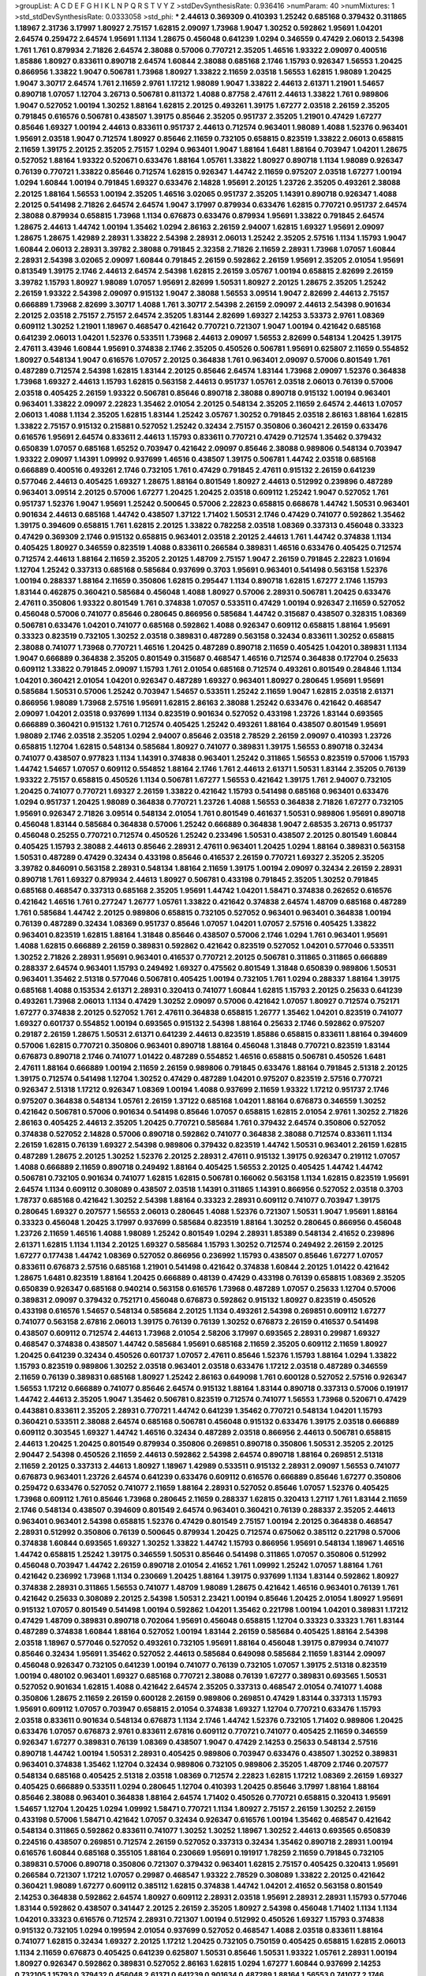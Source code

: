 >groupList:
A C D E F G H I K L
N P Q R S T V Y Z 
>stdDevSynthesisRate:
0.936416 
>numParam:
40
>numMixtures:
1
>std_stdDevSynthesisRate:
0.0333058
>std_phi:
***
2.44613 0.369309 0.410393 1.25242 0.685168 0.379432 0.311865 1.18967 2.31736 3.17997
1.80927 2.75157 1.62815 2.09097 1.73968 1.9047 1.30252 0.592862 1.95691 1.04201
2.64574 0.259472 2.64574 1.95691 1.1134 1.28675 0.456048 0.641239 1.0294 0.346559
0.47429 2.06013 2.54398 1.761 1.761 0.879934 2.71826 2.64574 2.38088 0.57006
0.770721 2.35205 1.46516 1.93322 2.09097 0.400516 1.85886 1.80927 0.833611 0.890718
2.64574 1.60844 2.38088 0.685168 2.1746 1.15793 0.926347 1.56553 1.20425 0.866956
1.33822 1.9047 0.506781 1.73968 1.80927 1.33822 2.11659 2.03518 1.56553 1.62815
1.98089 1.20425 1.9047 3.30717 2.64574 1.761 2.11659 2.9761 1.17212 1.98089
1.9047 1.33822 2.44613 2.61371 1.21901 1.54657 0.890718 1.07057 1.12704 3.26713
0.506781 0.811372 1.4088 0.87758 2.47611 2.44613 1.33822 1.761 0.989806 1.9047
0.527052 1.00194 1.30252 1.88164 1.62815 2.20125 0.493261 1.39175 1.67277 2.03518
2.26159 2.35205 0.791845 0.616576 0.506781 0.438507 1.39175 0.85646 2.35205 0.951737
2.35205 1.21901 0.47429 1.67277 0.85646 1.69327 1.00194 2.44613 0.833611 0.951737
2.44613 0.712574 0.963401 1.98089 1.4088 1.52376 0.963401 1.95691 2.03518 1.9047
0.712574 1.80927 0.85646 2.11659 0.732105 0.658815 0.823519 1.33822 2.06013 0.658815
2.11659 1.39175 2.20125 2.35205 2.75157 1.0294 0.963401 1.9047 1.88164 1.6481
1.88164 0.703947 1.04201 1.28675 0.527052 1.88164 1.93322 0.520671 0.633476 1.88164
1.05761 1.33822 1.80927 0.890718 1.1134 1.98089 0.926347 0.76139 0.770721 1.33822
0.85646 0.712574 1.62815 0.926347 1.44742 2.11659 0.975207 2.03518 1.67277 1.00194
1.0294 1.60844 1.00194 0.791845 1.69327 0.633476 2.14828 1.95691 2.20125 1.23726
2.35205 0.493261 2.38088 2.20125 1.88164 1.56553 1.00194 2.35205 1.46516 3.02065
0.951737 2.35205 1.14391 0.890718 0.926347 1.4088 2.20125 0.541498 2.71826 2.64574
2.64574 1.9047 3.17997 0.879934 0.633476 1.62815 0.770721 0.951737 2.64574 2.38088
0.879934 0.658815 1.73968 1.1134 0.676873 0.633476 0.879934 1.95691 1.33822 0.791845
2.64574 1.28675 2.44613 1.44742 1.00194 1.35462 1.0294 2.86163 2.26159 2.94007
1.62815 1.69327 1.95691 2.09097 1.28675 1.28675 1.42989 2.28931 1.33822 2.54398
2.28931 2.06013 1.25242 2.35205 2.57516 1.1134 1.15793 1.9047 1.60844 2.06013
2.28931 3.39782 2.38088 0.791845 2.32358 2.71826 2.11659 2.28931 1.73968 1.07057
1.60844 2.28931 2.54398 3.02065 2.09097 1.60844 0.791845 2.26159 0.592862 2.26159
1.95691 2.35205 2.01054 1.95691 0.813549 1.39175 2.1746 2.44613 2.64574 2.54398
1.62815 2.26159 3.05767 1.00194 0.658815 2.82699 2.26159 3.39782 1.15793 1.80927
1.98089 1.07057 1.95691 2.82699 1.50531 1.80927 2.20125 1.28675 2.35205 1.25242
2.26159 1.93322 2.54398 2.09097 0.915132 1.9047 2.38088 1.56553 3.09514 1.9047
2.82699 2.44613 2.75157 0.666889 1.73968 2.82699 3.30717 1.4088 1.761 3.30717
2.54398 2.26159 2.09097 2.44613 2.54398 0.901634 2.20125 2.03518 2.75157 2.75157
2.64574 2.35205 1.83144 2.82699 1.69327 2.14253 3.53373 2.9761 1.08369 0.609112
1.30252 1.21901 1.18967 0.468547 0.421642 0.770721 0.721307 1.9047 1.00194 0.421642
0.685168 0.641239 2.06013 1.04201 1.52376 0.533511 1.73968 2.44613 2.09097 1.56553
2.82699 0.548134 1.20425 1.39175 2.47611 3.43946 1.60844 1.95691 0.374838 2.1746
2.35205 0.450526 0.506781 1.95691 0.625807 2.11659 0.554852 1.80927 0.548134 1.9047
0.616576 1.07057 2.20125 0.364838 1.761 0.963401 2.09097 0.57006 0.801549 1.761
0.487289 0.712574 2.54398 1.62815 1.83144 2.20125 0.85646 2.64574 1.83144 1.73968
2.09097 1.52376 0.364838 1.73968 1.69327 2.44613 1.15793 1.62815 0.563158 2.44613
0.951737 1.05761 2.03518 2.06013 0.76139 0.57006 2.03518 0.405425 2.26159 1.93322
0.506781 0.85646 0.890718 2.38088 0.890718 0.915132 1.00194 0.963401 0.963401 1.33822
2.09097 2.22823 1.35462 2.01054 2.20125 0.548134 2.35205 2.11659 2.64574 2.44613
1.07057 2.06013 1.4088 1.1134 2.35205 1.62815 1.83144 1.25242 3.05767 1.30252
0.791845 2.03518 2.86163 1.88164 1.62815 1.33822 2.75157 0.915132 0.215881 0.527052
1.25242 0.32434 2.75157 0.350806 0.360421 2.26159 0.633476 0.616576 1.95691 2.64574
0.833611 2.44613 1.15793 0.833611 0.770721 0.47429 0.712574 1.35462 0.379432 0.650839
1.07057 0.685168 1.65252 0.703947 0.421642 2.09097 0.85646 2.38088 0.989806 0.548134
0.703947 1.93322 2.09097 1.14391 1.09992 0.937699 1.46516 0.438507 1.39175 0.506781
1.44742 2.03518 0.685168 0.666889 0.400516 0.493261 2.1746 0.732105 1.761 0.47429
0.791845 2.47611 0.915132 2.26159 0.641239 0.577046 2.44613 0.405425 1.69327 1.28675
1.88164 0.801549 1.80927 2.44613 0.512992 0.239896 0.487289 0.963401 3.09514 2.20125
0.57006 1.67277 1.20425 1.20425 2.03518 0.609112 1.25242 1.9047 0.527052 1.761
0.951737 1.52376 1.9047 1.95691 1.25242 0.500645 0.57006 2.22823 0.658815 0.668678
1.44742 1.50531 0.963401 0.901634 2.44613 0.685168 1.44742 0.438507 1.37122 1.71402
1.50531 2.1746 0.47429 0.741077 0.592862 1.35462 1.39175 0.394609 0.658815 1.761
1.62815 2.20125 1.33822 0.782258 2.03518 1.08369 0.337313 0.456048 0.33323 0.47429
0.369309 2.1746 0.915132 0.658815 0.963401 2.03518 2.20125 2.44613 1.761 1.44742
0.374838 1.1134 0.405425 1.80927 0.346559 0.823519 1.4088 0.833611 0.266584 0.389831
1.46516 0.633476 0.405425 0.712574 0.712574 2.44613 1.88164 2.11659 2.35205 2.20125
1.48709 2.75157 1.9047 2.26159 0.791845 2.22823 1.01694 1.12704 1.25242 0.337313
0.685168 0.585684 0.937699 0.3703 1.95691 0.963401 0.541498 0.563158 1.52376 1.00194
0.288337 1.88164 2.11659 0.350806 1.62815 0.295447 1.1134 0.890718 1.62815 1.67277
2.1746 1.15793 1.83144 0.462875 0.360421 0.585684 0.456048 1.4088 1.80927 0.57006
2.28931 0.506781 1.20425 0.633476 2.47611 0.350806 1.93322 0.801549 1.761 0.374838
1.07057 0.533511 0.47429 1.00194 0.926347 2.11659 0.527052 0.456048 0.57006 0.741077
0.85646 0.280645 0.866956 0.585684 1.44742 0.315687 0.438507 0.328315 1.08369 0.506781
0.633476 1.04201 0.741077 0.685168 0.592862 1.4088 0.926347 0.609112 0.658815 1.88164
1.95691 0.33323 0.823519 0.732105 1.30252 2.03518 0.389831 0.487289 0.563158 0.32434
0.833611 1.30252 0.658815 2.38088 0.741077 1.73968 0.770721 1.46516 1.20425 0.487289
0.890718 2.11659 0.405425 1.04201 0.389831 1.1134 1.9047 0.666889 0.364838 2.35205
0.801549 0.315687 0.468547 1.46516 0.712574 0.364838 0.172704 0.25633 0.609112 1.33822
0.791845 2.09097 1.15793 1.761 2.01054 0.685168 0.712574 0.493261 0.801549 0.284846
1.1134 1.04201 0.360421 2.01054 1.04201 0.926347 0.487289 1.69327 0.963401 1.80927
0.280645 1.95691 1.95691 0.585684 1.50531 0.57006 1.25242 0.703947 1.54657 0.533511
1.25242 2.11659 1.9047 1.62815 2.03518 2.61371 0.866956 1.98089 1.73968 2.57516
1.95691 1.62815 2.86163 2.38088 1.25242 0.633476 0.421642 0.468547 2.09097 1.04201
2.03518 0.937699 1.1134 0.823519 0.901634 0.527052 0.433198 1.23726 1.83144 0.693565
0.666889 0.360421 0.915132 1.761 0.712574 0.405425 1.25242 0.493261 1.88164 0.438507
0.801549 1.95691 1.98089 2.1746 2.03518 2.35205 1.0294 2.94007 0.85646 2.03518
2.78529 2.26159 2.09097 0.410393 1.23726 0.658815 1.12704 1.62815 0.548134 0.585684
1.80927 0.741077 0.389831 1.39175 1.56553 0.890718 0.32434 0.741077 0.438507 0.977823
1.1134 1.14391 0.374838 0.963401 1.25242 0.311865 1.56553 0.823519 0.57006 1.15793
1.44742 1.54657 1.07057 0.609112 0.554852 1.88164 2.1746 1.761 2.44613 2.61371
1.50531 1.83144 2.35205 0.76139 1.93322 2.75157 0.658815 0.450526 1.1134 0.506781
1.67277 1.56553 0.421642 1.39175 1.761 2.94007 0.732105 1.20425 0.741077 0.770721
1.69327 2.26159 1.33822 0.421642 1.15793 0.541498 0.685168 0.963401 0.633476 1.0294
0.951737 1.20425 1.98089 0.364838 0.770721 1.23726 1.4088 1.56553 0.364838 2.71826
1.67277 0.732105 1.95691 0.926347 2.71826 3.09514 0.548134 2.01054 1.761 0.801549
0.461637 1.50531 0.989806 1.95691 0.890718 0.456048 1.83144 0.585684 0.364838 0.57006
1.25242 0.666889 0.364838 1.9047 2.68535 3.26713 0.951737 0.456048 0.25255 0.770721
0.712574 0.450526 1.25242 0.233496 1.50531 0.438507 2.20125 0.801549 1.60844 0.405425
1.15793 2.38088 2.44613 0.85646 2.28931 2.47611 0.963401 1.20425 1.0294 1.88164
0.389831 0.563158 1.50531 0.487289 0.47429 0.32434 0.433198 0.85646 0.416537 2.26159
0.770721 1.69327 2.35205 2.35205 3.39782 0.846091 0.563158 2.28931 0.548134 1.88164
2.11659 1.39175 1.00194 2.09097 0.32434 2.26159 2.28931 0.890718 1.761 1.69327
0.879934 2.44613 1.80927 0.506781 0.433198 0.791845 2.35205 1.30252 0.791845 0.685168
0.468547 0.337313 0.685168 2.35205 1.95691 1.44742 1.04201 1.58471 0.374838 0.262652
0.616576 0.421642 1.46516 1.761 0.277247 1.26777 1.05761 1.33822 0.421642 0.374838
2.64574 1.48709 0.685168 0.487289 1.761 0.585684 1.44742 2.20125 0.989806 0.658815
0.732105 0.527052 0.963401 0.963401 0.364838 1.00194 0.76139 0.487289 0.32434 1.08369
0.951737 0.85646 1.07057 1.04201 1.07057 2.57516 0.405425 1.33822 0.963401 0.823519
1.62815 1.88164 1.31848 0.85646 0.438507 0.57006 2.1746 1.0294 1.761 0.963401
1.95691 1.4088 1.62815 0.666889 2.26159 0.389831 0.592862 0.421642 0.823519 0.527052
1.04201 0.577046 0.533511 1.30252 2.71826 2.28931 1.95691 0.963401 0.416537 0.770721
2.20125 0.506781 0.311865 0.311865 0.666889 0.288337 2.64574 0.963401 1.15793 0.249492
1.69327 0.475562 0.801549 1.31848 0.650839 0.989806 1.50531 0.963401 1.35462 2.51318
0.577046 0.506781 0.405425 1.00194 0.732105 1.761 1.0294 0.288337 1.88164 1.39175
0.685168 1.4088 0.153534 2.61371 2.28931 0.320413 0.741077 1.60844 1.62815 1.15793
2.20125 0.25633 0.641239 0.493261 1.73968 2.06013 1.1134 0.47429 1.30252 2.09097
0.57006 0.421642 1.07057 1.80927 0.712574 0.752171 1.67277 0.374838 2.20125 0.527052
1.761 2.47611 0.364838 0.658815 1.26777 1.35462 1.04201 0.823519 0.741077 1.69327
0.601737 0.554852 1.00194 0.693565 0.915132 2.54398 1.88164 0.25633 2.1746 0.592862
0.975207 0.29187 2.26159 1.28675 1.50531 2.61371 0.641239 2.44613 0.823519 1.85886
0.658815 0.833611 1.88164 0.394609 0.57006 1.62815 0.770721 0.350806 0.963401 0.890718
1.88164 0.456048 1.31848 0.770721 0.823519 1.83144 0.676873 0.890718 2.1746 0.741077
1.01422 0.487289 0.554852 1.46516 0.658815 0.506781 0.450526 1.6481 2.47611 1.88164
0.666889 1.00194 2.11659 2.26159 0.989806 0.791845 0.633476 1.88164 0.791845 2.51318
2.20125 1.39175 0.712574 0.541498 1.12704 1.30252 0.47429 0.487289 1.04201 0.975207
0.823519 2.57516 0.770721 0.926347 2.51318 1.17212 0.926347 1.08369 1.00194 1.4088
0.937699 2.11659 1.93322 1.17212 0.951737 2.1746 0.975207 0.364838 0.548134 1.05761
2.26159 1.37122 0.685168 1.04201 1.88164 0.676873 0.346559 1.30252 0.421642 0.506781
0.57006 0.901634 0.541498 0.85646 1.07057 0.658815 1.62815 2.01054 2.9761 1.30252
2.71826 2.86163 0.405425 2.44613 2.35205 1.20425 0.770721 0.585684 1.761 0.379432
2.64574 0.350806 0.527052 0.374838 0.527052 2.14828 0.57006 0.890718 0.592862 0.741077
0.364838 2.38088 0.712574 0.833611 1.1134 2.26159 1.62815 0.76139 1.69327 2.54398
0.989806 0.379432 0.823519 1.44742 1.50531 0.963401 2.26159 1.62815 0.487289 1.28675
2.20125 1.30252 1.52376 2.20125 2.28931 2.47611 0.915132 1.39175 0.926347 0.219112
1.07057 1.4088 0.666889 2.11659 0.890718 0.249492 1.88164 0.405425 1.56553 2.20125
0.405425 1.44742 1.44742 0.506781 0.732105 0.901634 0.741077 1.62815 1.62815 0.506781
0.166062 0.563158 1.1134 1.62815 0.823519 1.95691 2.64574 1.1134 0.609112 0.308089
0.438507 2.03518 1.14391 0.311865 1.14391 0.866956 0.527052 2.03518 0.3703 1.78737
0.685168 0.421642 1.30252 2.54398 1.88164 0.33323 2.28931 0.609112 0.741077 0.703947
1.39175 0.280645 1.69327 0.207577 1.56553 2.06013 0.280645 1.4088 1.52376 0.721307
1.50531 1.9047 1.95691 1.88164 0.33323 0.456048 1.20425 3.17997 0.937699 0.585684
0.823519 1.88164 1.30252 0.280645 0.866956 0.456048 1.23726 2.11659 1.46516 1.4088
1.98089 1.25242 0.801549 1.0294 2.28931 1.85389 0.548134 2.41652 0.239896 2.61371
1.62815 1.1134 1.1134 2.20125 1.69327 0.585684 1.15793 1.30252 0.712574 0.249492
2.26159 2.20125 1.67277 0.177438 1.44742 1.08369 0.527052 0.866956 0.236992 1.15793
0.438507 0.85646 1.67277 1.07057 0.833611 0.676873 2.57516 0.685168 1.21901 0.541498
0.421642 0.374838 1.60844 2.20125 1.01422 0.421642 1.28675 1.6481 0.823519 1.88164
1.20425 0.666889 0.48139 0.47429 0.433198 0.76139 0.658815 1.08369 2.35205 0.650839
0.926347 0.685168 0.940214 0.563158 0.616576 1.73968 0.487289 1.07057 0.25633 1.12704
0.57006 0.389831 2.09097 0.379432 0.752171 0.456048 0.676873 0.592862 0.915132 1.80927
0.823519 0.450526 0.433198 0.616576 1.54657 0.548134 0.585684 2.20125 1.1134 0.493261
2.54398 0.269851 0.609112 1.67277 0.741077 0.563158 2.67816 2.06013 1.39175 0.76139
0.76139 1.30252 0.676873 2.26159 0.416537 0.541498 0.438507 0.609112 0.712574 2.44613
1.73968 2.01054 2.58206 3.17997 0.693565 2.28931 0.29987 1.69327 0.468547 0.374838
0.438507 1.44742 0.585684 1.95691 0.685168 2.11659 2.35205 0.609112 2.11659 1.80927
1.20425 0.641239 0.32434 0.450526 0.601737 1.07057 2.47611 0.85646 1.52376 1.15793
1.88164 1.0294 1.33822 1.15793 0.823519 0.989806 1.30252 2.03518 0.963401 2.03518
0.633476 1.17212 2.03518 0.487289 0.346559 2.11659 0.76139 0.389831 0.685168 1.80927
1.25242 2.86163 0.649098 1.761 0.600128 0.527052 2.57516 0.926347 1.56553 1.17212
0.666889 0.741077 0.85646 2.64574 0.915132 1.88164 1.83144 0.890718 0.337313 0.57006
0.191917 1.44742 2.44613 2.35205 1.9047 1.35462 0.506781 0.823519 0.712574 0.741077
1.56553 1.73968 0.520671 0.47429 0.443881 0.833611 2.35205 2.28931 0.770721 1.44742
0.641239 1.35462 0.770721 0.548134 1.04201 1.15793 0.360421 0.533511 2.38088 2.64574
0.685168 0.506781 0.456048 0.915132 0.633476 1.39175 2.03518 0.666889 0.609112 0.303545
1.69327 1.44742 1.46516 0.32434 0.487289 2.03518 0.866956 2.44613 0.506781 0.658815
2.44613 1.20425 1.20425 0.801549 0.879934 0.350806 0.269851 0.890718 0.350806 1.50531
2.35205 2.20125 2.90447 2.54398 0.450526 2.11659 2.44613 0.592862 2.54398 2.64574
0.890718 1.88164 0.269851 2.51318 2.11659 2.20125 0.337313 2.44613 1.80927 1.18967
1.42989 0.533511 0.915132 2.28931 2.09097 1.56553 0.741077 0.676873 0.963401 1.23726
2.64574 0.641239 0.633476 0.609112 0.616576 0.666889 0.85646 1.67277 0.350806 0.259472
0.633476 0.527052 0.741077 2.11659 1.88164 2.28931 0.527052 0.85646 1.07057 1.52376
0.405425 1.73968 0.609112 1.761 0.85646 1.73968 0.280645 2.11659 0.288337 1.62815
0.320413 1.27117 1.761 1.83144 2.11659 2.1746 0.548134 0.438507 0.394609 0.801549
2.64574 0.963401 0.360421 0.76139 0.288337 2.35205 2.44613 0.963401 0.963401 2.54398
0.658815 1.52376 0.47429 0.801549 2.75157 1.00194 2.20125 0.364838 0.468547 2.28931
0.512992 0.350806 0.76139 0.500645 0.879934 1.20425 0.712574 0.675062 0.385112 0.221798
0.57006 0.374838 1.60844 0.693565 1.69327 1.30252 1.33822 1.44742 1.15793 0.866956
1.95691 0.548134 1.18967 1.46516 1.44742 0.658815 1.25242 1.39175 0.346559 1.50531
0.85646 0.541498 0.311865 1.07057 0.350806 0.512992 0.456048 0.703947 1.44742 2.26159
0.890718 2.01054 2.41652 1.761 1.09992 1.25242 1.07057 1.88164 1.761 0.421642
0.236992 1.73968 1.1134 0.230669 1.20425 1.88164 1.39175 0.937699 1.1134 1.83144
0.592862 1.80927 0.374838 2.28931 0.311865 1.56553 0.741077 1.48709 1.98089 1.28675
0.421642 1.46516 0.963401 0.76139 1.761 0.421642 0.25633 0.308089 2.20125 2.54398
1.50531 2.23421 1.00194 0.85646 1.20425 2.01054 1.80927 1.95691 0.915132 1.07057
0.801549 0.541498 1.00194 0.592862 1.04201 1.35462 0.221798 1.00194 1.04201 0.389831
1.17212 0.47429 1.48709 0.389831 0.890718 0.702064 1.95691 0.456048 0.658815 1.12704
0.33323 0.33323 1.761 1.83144 0.487289 0.374838 1.60844 1.88164 0.527052 1.00194
1.83144 2.26159 0.585684 0.405425 1.88164 2.54398 2.03518 1.18967 0.577046 0.527052
0.493261 0.732105 1.95691 1.88164 0.456048 1.39175 0.879934 0.741077 0.85646 0.32434
1.95691 1.35462 0.527052 2.44613 0.585684 0.649098 0.585684 2.11659 1.83144 2.09097
0.456048 0.926347 0.732105 0.641239 1.00194 0.741077 0.76139 0.732105 1.07057 1.39175
2.51318 0.823519 1.00194 0.480102 0.963401 1.69327 0.685168 0.770721 2.38088 0.76139
1.67277 0.389831 0.693565 1.50531 0.527052 0.901634 1.62815 1.4088 0.421642 2.64574
2.35205 0.337313 0.468547 2.01054 0.741077 1.4088 0.350806 1.28675 2.11659 2.26159
0.600128 2.26159 0.989806 0.269851 0.47429 1.83144 0.337313 1.15793 1.95691 0.609112
1.07057 0.703947 0.658815 2.01054 0.374838 1.69327 1.12704 0.770721 0.633476 1.15793
2.03518 0.833611 0.901634 0.548134 0.676873 1.1134 2.1746 1.44742 1.52376 0.732105
1.71402 0.989806 1.20425 0.633476 1.07057 0.676873 2.9761 0.833611 2.67816 0.609112
0.770721 0.741077 0.405425 2.11659 0.346559 0.926347 1.67277 0.389831 0.76139 1.08369
0.438507 1.9047 0.47429 2.14253 0.25633 0.548134 2.57516 0.890718 1.44742 1.00194
1.50531 2.28931 0.405425 0.989806 0.703947 0.633476 0.438507 1.30252 0.389831 0.963401
0.374838 1.35462 1.12704 0.32434 0.989806 0.732105 0.989806 2.35205 1.48709 2.1746
0.207577 0.548134 0.685168 0.405425 2.51318 2.03518 1.08369 0.712574 2.22823 1.62815
1.17212 1.08369 2.26159 1.69327 0.405425 0.666889 0.533511 1.0294 0.280645 1.12704
0.410393 1.20425 0.85646 3.17997 1.88164 1.88164 0.85646 2.38088 0.963401 0.364838
1.88164 2.64574 1.71402 0.450526 0.770721 0.658815 0.320413 1.95691 1.54657 1.12704
1.20425 1.0294 1.09992 1.58471 0.770721 1.1134 1.80927 2.75157 2.26159 1.30252
2.26159 0.433198 0.57006 1.58471 0.421642 1.07057 0.32434 0.926347 0.616576 1.00194
1.35462 0.468547 0.421642 0.548134 0.311865 0.592862 0.833611 0.741077 1.30252 1.30252
1.18967 1.30252 2.44613 0.693565 0.650839 0.224516 0.438507 0.269851 0.712574 2.26159
0.527052 0.337313 0.32434 1.35462 0.890718 2.28931 1.00194 0.616576 1.60844 0.685168
0.355105 1.88164 0.230669 1.95691 0.191917 1.78259 2.11659 0.791845 0.732105 0.389831
0.57006 0.890718 0.350806 0.721307 0.379432 0.963401 1.62815 2.75157 0.405425 0.320413
1.95691 0.266584 0.721307 1.17212 1.07057 0.29987 0.468547 1.93322 2.78529 0.308089
1.33822 2.20125 0.421642 0.360421 1.98089 1.67277 0.609112 0.385112 1.62815 0.374838
1.44742 1.04201 2.41652 0.563158 0.801549 2.14253 0.364838 0.592862 2.64574 1.80927
0.609112 2.28931 2.03518 1.95691 2.28931 2.28931 1.15793 0.577046 1.83144 0.592862
0.438507 0.341447 2.20125 2.26159 2.35205 1.80927 2.54398 0.456048 1.71402 1.1134
1.1134 1.04201 0.33323 0.616576 0.712574 2.28931 0.721307 1.00194 0.512992 0.450526
1.69327 1.15793 0.374838 0.915132 0.732105 1.0294 0.199594 2.01054 0.937699 0.527052
0.468547 1.4088 2.03518 0.833611 1.88164 0.741077 1.62815 0.32434 1.69327 2.20125
1.17212 1.20425 0.732105 0.750159 0.405425 0.658815 1.62815 2.06013 1.1134 2.11659
0.676873 0.405425 0.641239 0.625807 1.50531 0.85646 1.50531 1.93322 1.05761 2.28931
1.00194 1.80927 0.926347 0.592862 0.389831 0.527052 2.86163 1.62815 1.0294 1.67277
1.60844 0.937699 2.14253 0.732105 1.15793 0.379432 0.456048 2.61371 0.641239 0.901634
0.487289 1.88164 1.56553 0.741077 2.1746 2.11659 0.57006 0.658815 0.685168 1.48311
0.205064 1.00194 1.25242 2.1746 2.11659 0.350806 2.01054 0.577046 0.712574 0.468547
1.25242 0.633476 0.989806 0.989806 3.26713 0.341447 0.416537 0.866956 0.641239 0.76139
0.456048 2.67816 2.75157 1.20425 1.88164 0.25255 3.05767 0.585684 0.577046 1.88164
0.866956 1.88164 0.346559 0.801549 2.51318 0.456048 1.33822 1.67277 0.585684 1.04201
0.421642 0.791845 1.88164 0.350806 0.712574 1.09698 0.823519 0.288337 0.915132 0.249492
2.03518 1.12704 0.712574 1.44742 0.57006 0.833611 0.259472 1.54657 0.438507 0.563158
1.69327 1.80927 1.30252 0.721307 0.506781 1.9047 2.14253 2.20125 2.54398 1.4088
2.1746 4.77761 3.17997 0.47429 1.54657 1.26777 0.221798 1.4088 2.14253 0.85646
1.93322 1.00194 1.9047 1.88164 2.61371 0.346559 0.32434 0.389831 0.405425 0.989806
0.389831 0.989806 0.374838 0.548134 0.937699 0.633476 0.456048 0.493261 0.685168 0.533511
1.4088 1.35462 0.770721 1.98089 0.527052 0.609112 0.374838 1.95691 1.39175 1.761
2.09097 1.56553 2.35205 1.93322 1.15793 0.732105 0.585684 2.11659 1.20425 0.246472
1.88164 0.259472 1.73968 0.421642 2.41652 1.07057 2.03518 0.901634 1.73968 0.823519
2.20125 0.506781 0.633476 1.00194 1.28675 3.09514 1.4088 1.9047 0.230669 1.80927
2.35205 0.246472 0.890718 0.926347 1.07057 0.890718 1.08369 2.01054 1.01422 1.17212
0.85646 0.833611 0.676873 2.20125 1.0294 1.0294 1.30252 0.703947 1.20425 0.421642
1.3749 1.88164 0.506781 0.438507 1.73968 0.416537 1.83144 1.35462 0.32434 0.616576
2.09097 0.259472 0.823519 0.585684 0.468547 1.39175 0.493261 2.20125 1.07057 2.35205
0.389831 0.563158 2.51318 0.833611 1.88164 2.54398 0.468547 0.548134 1.69327 0.823519
0.823519 0.374838 1.4088 2.11659 1.4088 0.890718 0.541498 0.47429 0.741077 0.85646
0.963401 0.703947 0.76139 0.633476 0.926347 0.833611 0.609112 1.39175 0.963401 0.791845
0.350806 0.633476 0.676873 0.379432 0.87758 1.761 0.833611 0.57006 2.75157 0.658815
0.487289 2.75157 1.761 1.95691 0.438507 0.548134 0.712574 3.17997 0.369309 1.4088
1.35462 1.08369 1.17212 0.963401 0.616576 0.487289 0.421642 2.26159 0.410393 1.50531
2.71826 1.07057 2.1746 0.823519 0.421642 0.541498 0.633476 0.527052 1.80927 1.17212
0.609112 1.20425 0.791845 0.85646 2.09097 0.527052 0.394609 1.85886 1.62815 0.801549
0.801549 0.915132 0.563158 0.963401 0.658815 0.823519 0.937699 1.88164 0.890718 2.35205
0.426809 0.311865 1.95691 0.76139 0.563158 1.56553 0.901634 0.585684 2.20125 3.17997
0.541498 0.506781 1.35462 0.487289 0.926347 1.18967 0.548134 1.93322 2.82699 0.506781
1.0294 1.50531 0.548134 2.23421 0.308089 0.548134 0.833611 1.52376 1.67277 0.712574
2.28931 0.770721 1.95691 2.11659 1.62815 1.23726 2.06013 1.46516 2.03518 1.88164
0.416537 1.44742 0.500645 1.1134 0.741077 0.364838 1.25242 0.57006 0.685168 0.592862
1.62815 0.685168 0.616576 0.658815 0.901634 1.30252 1.1134 0.438507 0.750159 0.527052
0.585684 0.712574 0.548134 0.741077 0.616576 0.703947 1.73968 0.462875 2.57516 1.50531
0.666889 0.791845 0.389831 0.712574 1.50531 0.926347 2.03518 0.456048 1.58471 0.585684
1.0294 0.801549 1.761 0.926347 2.26159 1.15793 0.609112 0.506781 0.609112 2.86163
1.88164 0.685168 2.03518 0.901634 2.44613 0.438507 0.456048 0.456048 1.39175 2.57516
0.937699 1.9047 1.85886 1.1134 0.703947 1.25242 0.541498 2.11659 1.20425 2.38088
2.11659 0.833611 1.35462 2.11659 0.633476 1.73968 1.01422 0.823519 1.39175 0.548134
2.20125 2.01054 2.11659 0.703947 0.394609 0.259472 0.577046 2.1746 0.32434 0.915132
0.520671 1.52376 2.01054 0.658815 1.08369 0.47429 2.35205 0.801549 0.215881 0.770721
0.685168 1.30252 0.85646 0.527052 1.00194 1.83144 0.288337 0.450526 2.54398 0.712574
0.712574 0.741077 0.823519 0.712574 0.205064 1.00194 1.62815 1.1134 1.35462 0.823519
0.262652 1.95691 1.15793 0.342363 0.791845 2.14253 0.866956 1.80927 2.06013 0.259472
0.487289 1.73968 1.20425 1.08369 0.548134 0.506781 1.42989 0.506781 1.95691 0.337313
0.741077 0.989806 2.47611 0.337313 1.95691 1.761 0.901634 1.62815 0.963401 1.04201
0.823519 0.57006 0.450526 1.46516 1.69327 0.506781 2.20125 1.44742 0.416537 0.468547
1.4088 0.57006 1.83144 0.487289 0.541498 1.12704 0.633476 0.963401 1.01422 1.62815
0.666889 1.50531 1.50531 1.0294 0.866956 1.46516 0.47429 1.20425 2.11659 0.269851
2.71826 0.456048 2.44613 1.83144 0.394609 0.926347 0.389831 1.44742 0.685168 1.62815
0.951737 1.80927 1.08369 1.25242 0.791845 0.625807 2.1746 2.09097 0.577046 0.450526
0.456048 1.71402 0.487289 0.421642 1.20425 1.00194 0.280645 0.405425 1.93322 1.60844
0.658815 1.39175 1.58471 0.866956 1.80927 0.685168 1.30252 0.712574 1.39175 0.732105
1.00194 0.450526 1.0294 2.61371 2.03518 2.11659 0.364838 0.712574 0.703947 1.761
1.20425 1.17212 1.50531 0.3703 2.11659 0.712574 1.48709 1.73968 0.833611 1.69327
0.355105 1.28675 2.11659 1.35462 0.693565 0.47429 2.61371 2.35205 2.38088 2.64574
2.90447 1.95691 2.11659 2.11659 0.616576 1.80927 1.46516 0.890718 0.374838 1.95691
1.04201 0.866956 0.666889 0.548134 0.585684 0.506781 0.641239 0.963401 0.541498 1.14391
0.741077 1.09992 0.890718 0.901634 0.311865 1.88164 0.951737 2.35205 0.823519 0.951737
0.57006 0.685168 2.28931 1.88164 1.50531 0.712574 0.527052 0.426809 0.288337 1.73968
0.963401 0.57006 0.548134 0.712574 1.56553 0.890718 0.823519 0.989806 1.01422 0.616576
1.9047 0.76139 1.30252 1.15793 0.76139 1.50531 0.512992 0.194269 1.69327 0.269851
0.926347 0.951737 0.926347 0.658815 0.527052 1.17212 0.658815 1.23726 1.50531 0.879934
0.456048 0.443881 0.609112 1.9047 1.20425 0.32434 2.03518 0.506781 0.57006 2.09097
2.26159 1.07057 2.28931 1.4088 2.20125 0.750159 0.374838 1.35462 2.03518 0.405425
0.585684 0.685168 1.20425 0.416537 0.194269 0.791845 1.80927 1.6481 0.915132 1.15793
0.527052 0.585684 2.44613 1.39175 1.50531 0.666889 0.866956 0.866956 0.833611 0.666889
1.88164 0.666889 0.493261 0.47429 0.658815 0.989806 2.31736 0.712574 1.761 0.57006
1.69327 0.85646 0.500645 0.400516 0.770721 0.405425 1.60844 1.07057 1.88164 1.88164
1.1134 0.685168 0.563158 1.00194 0.801549 0.76139 0.527052 1.56553 1.21901 1.39175
1.56553 1.761 1.95691 2.41652 0.374838 0.438507 1.56553 1.42989 1.95691 2.44613
1.08369 3.30717 0.915132 0.280645 0.658815 0.666889 0.32434 0.616576 0.685168 0.741077
0.76139 0.609112 0.770721 0.866956 0.693565 0.527052 1.95691 0.633476 1.01422 0.32434
0.770721 0.506781 1.00194 0.85646 0.712574 2.03518 1.1134 1.50531 0.741077 1.93322
0.616576 1.44742 2.1746 2.64574 0.741077 0.57006 1.761 0.462875 0.389831 1.83144
0.963401 1.39175 1.88164 0.791845 0.650839 1.30252 2.51318 0.29187 0.456048 1.39175
1.25242 0.85646 0.224516 1.1134 1.15793 0.890718 0.527052 0.732105 2.9761 1.14391
1.80927 0.487289 1.39175 1.88164 0.609112 0.487289 0.658815 0.609112 2.38088 0.685168
0.791845 0.833611 2.75157 1.07057 0.650839 0.926347 1.1134 0.833611 0.791845 1.9047
0.741077 0.346559 0.456048 0.823519 1.50531 0.410393 1.83144 0.890718 0.791845 0.389831
0.823519 0.666889 1.761 0.29987 1.95691 1.67277 0.641239 1.71402 0.57006 2.26159
0.308089 0.341447 1.80927 1.62815 2.26159 2.28931 0.741077 1.25242 0.712574 1.95691
0.770721 1.1134 0.963401 1.20425 1.95691 0.438507 0.890718 1.28675 1.23726 1.05478
1.93322 0.527052 1.35462 0.791845 1.56553 0.360421 1.30252 1.62815 0.360421 0.685168
0.356058 1.95691 2.51318 1.95691 0.360421 2.26159 1.35462 0.823519 0.527052 1.46516
1.50531 1.05761 0.184536 0.320413 1.95691 1.1134 2.75157 1.58471 0.131241 1.4088
0.926347 0.533511 0.833611 0.585684 1.44742 0.548134 0.901634 1.4088 2.51318 0.609112
1.12704 1.15793 2.06013 2.28931 0.346559 0.833611 1.20425 0.901634 2.03518 1.83144
0.548134 1.26777 2.1746 0.685168 1.35462 1.0294 2.35205 0.577046 2.44613 2.57516
1.07057 1.28675 1.04201 1.52376 0.76139 1.12704 1.80927 0.400516 0.438507 0.658815
1.20425 0.926347 0.374838 2.44613 2.54398 0.866956 0.410393 0.506781 0.450526 1.98089
1.4088 1.0294 0.585684 0.527052 1.69327 1.23726 0.741077 1.20425 0.650839 0.741077
0.438507 2.11659 1.35462 2.06013 0.541498 1.95691 0.400516 2.26159 0.541498 0.461637
0.890718 0.843827 0.901634 0.926347 0.533511 0.609112 0.410393 1.17212 0.506781 2.44613
0.311865 2.61371 0.609112 1.25242 2.1746 0.548134 0.926347 1.0294 0.823519 0.712574
2.44613 2.94007 1.9047 2.11659 1.44742 0.506781 1.95691 0.951737 1.15793 0.443881
2.35205 0.350806 2.03518 0.405425 1.80927 2.54398 1.20425 1.33822 0.813549 1.35462
1.46516 1.80927 0.712574 0.85646 0.658815 0.360421 0.548134 1.28675 0.890718 1.46516
2.32358 0.741077 1.9047 2.61371 2.03518 0.616576 0.641239 1.15793 0.866956 1.28675
1.67277 0.456048 0.685168 2.54398 1.60844 0.548134 2.57516 0.577046 0.658815 0.421642
0.346559 1.15793 1.30252 0.890718 0.592862 0.85646 1.761 2.28931 1.88164 0.951737
0.741077 0.512992 0.47429 1.08369 0.937699 2.20125 0.277247 2.44613 0.791845 0.625807
0.693565 1.80927 0.421642 2.35205 0.230669 0.926347 1.00194 0.592862 0.926347 0.506781
1.95691 1.83144 0.592862 2.57516 0.963401 1.69327 0.456048 2.38088 0.438507 0.890718
1.6481 1.56553 0.963401 0.616576 0.29987 1.44742 1.67277 1.62815 1.07057 0.833611
1.88164 1.05761 1.69327 0.337313 0.506781 2.32358 0.527052 2.06013 1.15793 0.337313
0.823519 1.44742 1.35462 0.548134 0.890718 1.1134 2.28931 0.405425 0.500645 2.54398
1.07057 1.83144 1.00194 0.633476 0.685168 0.47429 0.85646 0.320413 1.67277 0.866956
0.641239 1.95691 0.926347 0.76139 0.487289 0.426809 1.60844 0.57006 0.609112 0.658815
0.374838 2.51318 2.23421 2.71826 2.35205 2.51318 0.712574 2.28931 1.80927 0.487289
0.890718 0.813549 0.633476 0.712574 1.60844 0.32434 1.67277 1.1134 1.67277 1.23726
1.56553 1.12704 0.85646 0.405425 0.487289 0.47429 1.69327 0.506781 0.438507 0.823519
0.741077 0.801549 0.493261 1.28675 2.1746 1.35462 0.360421 0.890718 1.56553 0.633476
0.29987 0.625807 2.44613 2.20125 1.15793 1.69327 1.31848 1.21901 0.379432 1.761
0.823519 0.609112 0.499306 0.676873 0.833611 0.685168 0.633476 0.57006 0.890718 1.9047
0.350806 0.421642 0.47429 1.9047 2.57516 0.421642 0.506781 0.963401 0.833611 1.1134
1.56553 1.80927 1.23726 1.39175 1.21901 1.62815 0.259472 0.833611 3.43946 0.468547
0.616576 0.527052 2.28931 0.641239 0.456048 0.633476 0.76139 0.616576 0.506781 0.732105
2.1746 0.421642 0.685168 0.732105 0.450526 1.23726 1.56553 0.85646 0.438507 1.30252
0.915132 0.791845 0.548134 0.303545 1.15793 0.32434 1.46516 0.416537 1.33822 2.03518
2.14253 1.80927 1.50531 2.1746 1.83144 1.04201 0.975207 0.533511 0.592862 1.30252
0.500645 2.61371 0.456048 1.4088 0.685168 0.926347 0.926347 0.951737 2.03518 0.493261
0.548134 0.833611 0.791845 0.685168 0.487289 0.633476 1.05761 0.926347 2.20125 2.90447
1.88164 0.350806 0.741077 0.456048 0.585684 0.29987 0.823519 1.73968 0.915132 1.62815
1.62815 0.32434 1.28675 0.389831 1.56553 0.666889 2.03518 1.07057 0.609112 0.712574
1.60844 0.811372 2.71826 1.05478 1.07057 0.438507 0.227877 1.58471 1.1134 1.04201
1.20425 0.641239 0.487289 0.25633 1.25242 0.658815 1.04201 0.85646 2.61371 0.548134
0.410393 0.269851 0.666889 0.685168 0.421642 0.741077 0.866956 1.4088 1.78737 2.09097
0.512992 1.25242 1.23726 1.14391 0.506781 1.08369 0.951737 1.80927 0.199594 1.39175
0.833611 1.761 1.761 2.64574 0.350806 1.9047 0.625807 0.33323 1.25242 1.25242
0.915132 2.35205 0.520671 0.57006 0.246472 0.266584 1.4088 1.07057 0.963401 0.266584
1.4088 0.616576 1.33822 0.703947 0.823519 1.0294 1.85886 1.4088 1.56553 0.685168
1.15793 0.221798 2.35205 0.609112 2.82699 1.07057 2.71826 0.926347 0.506781 0.685168
0.389831 0.527052 1.15793 2.38088 1.25242 0.533511 1.25242 0.890718 0.890718 1.35462
0.506781 0.780166 1.30252 1.20425 1.15793 0.520671 0.937699 0.394609 1.26777 0.685168
0.405425 0.823519 1.1134 1.25242 2.47611 1.17212 1.08369 1.69327 2.86163 0.57006
1.23726 1.23726 2.22823 1.56553 1.08369 1.50531 1.14391 0.963401 1.1134 1.15793
0.379432 0.833611 1.15793 1.9047 0.633476 0.685168 0.87758 1.88164 0.364838 0.951737
2.1746 0.823519 2.35205 0.703947 1.83144 0.890718 1.6481 0.405425 1.1134 1.69327
1.73968 0.833611 0.506781 0.833611 1.88164 0.823519 0.533511 0.462875 0.277247 2.03518
1.1134 1.1134 1.0294 1.44742 0.676873 1.9047 0.346559 0.833611 0.47429 0.548134
1.20425 0.57006 0.963401 0.592862 1.56553 0.29187 0.57006 1.69327 0.801549 1.00194
2.09097 0.527052 0.468547 2.61371 0.846091 2.11659 1.67277 1.60844 1.50531 1.88164
1.67277 0.833611 1.83144 1.73968 2.35205 0.389831 0.548134 1.761 1.39175 0.57006
0.57006 2.54398 0.609112 1.15793 2.03518 0.416537 0.280645 1.44742 0.770721 0.685168
0.823519 0.609112 0.951737 1.60844 0.658815 2.44613 1.28675 2.09097 0.487289 1.17212
0.616576 0.685168 1.39175 0.47429 1.0294 0.685168 0.350806 0.405425 0.658815 1.23726
0.592862 0.85646 0.963401 2.03518 1.25242 1.30252 2.11659 0.963401 1.33822 0.433198
1.93322 0.609112 1.32202 0.712574 0.85646 1.1134 0.221798 1.60844 1.08369 0.493261
0.527052 0.493261 1.12704 1.08369 0.456048 0.57006 2.41652 0.650839 0.487289 0.541498
0.468547 1.07057 0.76139 0.337313 0.443881 0.548134 1.18967 0.487289 1.39175 0.741077
0.29624 0.750159 0.3703 0.350806 0.468547 0.512992 0.833611 1.9047 1.98089 2.03518
1.69327 2.28931 0.685168 0.506781 0.712574 0.685168 0.506781 2.35205 1.6481 2.44613
0.29187 0.801549 2.51318 2.11659 0.801549 0.493261 0.791845 1.25242 0.823519 1.80927
0.355105 1.0294 2.54398 0.609112 0.963401 1.88164 0.541498 1.9047 2.20125 0.703947
1.80927 1.95691 0.506781 0.487289 0.360421 0.658815 1.69327 1.05761 1.30252 1.62815
1.98089 0.33323 0.548134 0.303545 2.11659 1.25242 0.421642 0.951737 1.50531 1.50531
0.791845 3.09514 1.0294 1.18967 1.00194 0.168548 0.712574 0.311865 1.83144 0.609112
0.609112 2.75157 2.44613 0.47429 0.533511 0.328315 0.360421 2.03518 0.456048 2.44613
2.54398 2.09097 0.389831 1.52376 1.00194 0.433198 2.11659 2.1746 0.641239 1.04201
1.44742 0.346559 0.47429 0.741077 1.26777 1.73968 0.416537 0.901634 0.951737 1.33822
0.641239 0.360421 2.54398 0.989806 0.641239 0.506781 0.685168 0.266584 0.308089 0.548134
0.379432 1.67277 0.741077 1.46516 2.26159 0.658815 0.360421 2.44613 2.11659 2.11659
0.85646 1.88164 2.64574 0.85646 0.269851 2.41652 1.00194 2.38088 1.4088 0.346559
1.83144 0.890718 0.592862 1.73968 1.80927 0.791845 1.83144 0.346559 1.44742 1.00194
1.80927 0.693565 0.266584 0.633476 1.20425 0.438507 0.438507 0.770721 0.752171 1.44742
1.98089 0.506781 1.83144 0.76139 0.685168 0.633476 2.44613 0.199594 1.39175 1.33822
0.85646 1.08369 0.741077 0.732105 2.26159 1.761 1.20425 2.20125 1.23726 0.541498
1.39175 1.15793 0.389831 0.487289 1.95691 2.75157 0.85646 0.926347 0.770721 0.389831
0.389831 2.11659 0.712574 0.926347 0.563158 0.823519 0.937699 0.937699 0.512992 1.4088
0.780166 1.15793 0.533511 0.421642 2.1746 1.39175 2.20125 2.20125 2.54398 1.9047
0.456048 2.44613 1.44742 0.337313 2.94007 1.30252 1.0294 0.266584 0.801549 1.15793
1.25242 1.28675 0.801549 1.83144 0.500645 1.60844 0.303545 0.633476 1.00194 1.15793
0.360421 0.963401 0.890718 0.712574 2.11659 1.62815 0.712574 1.56553 0.374838 1.15793
0.879934 2.1746 0.770721 0.563158 2.75157 1.15793 0.242836 1.20425 1.28675 1.20425
1.58471 1.88164 1.95691 1.28675 0.468547 1.04201 0.364838 1.54657 0.563158 0.585684
1.33822 0.811372 1.761 0.712574 1.88164 1.04201 0.926347 1.25242 2.54398 0.770721
0.364838 0.633476 2.03518 0.609112 0.541498 1.69327 0.633476 1.20425 0.47429 0.712574
2.11659 2.1746 0.421642 0.57006 1.15793 0.277247 1.30252 1.1134 1.39175 1.33822
0.308089 0.389831 0.506781 2.03518 1.00194 0.901634 0.506781 2.1746 0.633476 1.83144
1.00194 0.712574 0.563158 2.64574 1.30252 0.741077 0.548134 0.791845 0.76139 0.926347
2.20125 0.456048 2.44613 2.64574 0.741077 2.20125 0.926347 0.890718 0.29187 1.04201
1.98089 0.685168 0.791845 1.93322 1.80927 1.67277 1.46516 1.44742 2.09097 0.364838
0.512992 0.585684 1.80927 0.732105 1.46516 0.732105 0.685168 0.712574 2.54398 0.57006
0.288337 0.703947 0.963401 1.56553 0.350806 0.741077 1.69327 1.73968 2.20125 0.641239
0.890718 0.658815 0.823519 1.50531 0.379432 0.468547 1.00194 2.26159 1.48709 2.35205
1.88164 1.69327 1.50531 0.450526 1.69327 1.1134 0.658815 1.23726 2.35205 0.350806
1.80927 2.75157 1.1134 0.394609 1.30252 1.39175 2.26159 2.03518 0.57006 1.60844
2.20125 0.770721 0.527052 2.38088 0.394609 0.926347 0.616576 2.01054 1.39175 0.585684
2.20125 0.770721 1.44742 0.33323 0.506781 0.676873 1.17212 0.866956 0.801549 0.846091
1.07057 1.67277 1.39175 1.73968 0.374838 2.54398 1.95691 0.374838 2.28931 0.443881
0.500645 0.450526 0.462875 1.88164 0.487289 0.666889 2.1746 0.374838 1.00194 1.80927
0.438507 0.712574 1.00194 0.915132 0.487289 1.28675 0.741077 0.57006 2.03518 0.374838
1.78737 0.438507 0.506781 0.633476 0.685168 1.12704 2.35205 0.487289 0.926347 2.1746
0.410393 1.17212 0.480102 1.00194 0.320413 1.62815 0.506781 0.770721 0.438507 0.666889
0.512992 0.791845 0.284084 0.791845 2.11659 1.67277 1.69327 0.685168 1.00194 1.761
0.405425 2.03518 2.54398 1.50531 2.61371 1.95691 1.08369 0.641239 0.57006 1.15793
0.76139 0.468547 0.410393 1.00194 0.641239 1.25242 0.400516 1.35462 1.44742 0.438507
1.44742 0.456048 1.15793 0.548134 1.07057 1.21901 0.548134 0.364838 0.890718 0.732105
0.416537 1.20425 0.456048 2.03518 0.421642 2.71826 0.57006 0.732105 0.548134 0.823519
1.88164 2.26159 0.750159 0.975207 0.33323 1.20425 0.963401 0.85646 1.67277 1.73968
1.95691 0.320413 0.533511 0.374838 0.712574 1.83144 0.350806 0.308089 2.32358 0.712574
0.633476 0.592862 1.1134 0.703947 0.833611 2.26159 2.35205 1.67277 0.770721 1.17212
1.28675 0.685168 0.207577 1.62815 0.57006 1.31848 0.269851 0.592862 0.585684 2.03518
0.506781 1.15793 0.890718 0.592862 0.641239 2.64574 2.94007 1.20425 0.438507 0.658815
1.62815 0.633476 0.890718 0.456048 2.35205 0.890718 0.541498 0.685168 0.791845 0.57006
1.18967 0.926347 2.35205 0.554852 0.506781 0.685168 0.33323 0.770721 0.364838 0.732105
0.197177 0.33323 2.75157 2.28931 2.11659 1.08369 0.770721 1.62815 1.46908 0.456048
0.410393 0.712574 0.233496 1.95691 1.50531 0.394609 0.658815 1.25242 0.609112 0.563158
0.433198 2.54398 1.67277 0.493261 0.791845 0.527052 2.26159 0.641239 0.833611 2.94007
1.80927 1.80927 1.1134 0.616576 1.25242 0.527052 0.963401 0.609112 0.47429 1.12704
0.468547 2.54398 1.56553 0.400516 3.26713 0.48139 0.577046 0.609112 0.926347 0.890718
0.468547 1.1134 0.989806 0.548134 1.23395 0.527052 1.95691 0.585684 2.26159 1.30252
2.90447 2.01054 1.14391 1.88164 0.456048 1.50531 1.1134 1.9047 1.15793 1.80927
0.389831 1.52376 0.364838 0.963401 0.76139 1.23726 1.9047 0.633476 1.761 1.39175
1.73968 0.355105 1.20425 1.80927 1.20425 0.741077 0.685168 0.685168 0.901634 0.577046
2.20125 0.732105 0.633476 2.28931 0.548134 0.616576 1.69327 0.951737 0.468547 1.15793
0.487289 2.20125 1.93322 0.741077 0.791845 1.80927 0.723242 0.741077 2.26159 0.633476
0.641239 2.11659 1.12704 2.01054 0.506781 2.35205 1.95691 2.44613 0.823519 0.527052
0.400516 1.17212 0.770721 0.487289 1.56553 0.85646 1.58471 1.05478 0.450526 0.389831
0.350806 1.60844 0.512992 0.951737 0.221798 0.433198 1.04201 0.676873 0.963401 0.215881
1.25242 1.4088 0.410393 0.527052 2.82699 0.32434 0.624133 0.801549 0.450526 0.926347
1.80927 2.54398 2.28931 1.28675 0.527052 1.88164 0.315687 0.741077 2.54398 1.761
0.833611 0.926347 0.732105 1.25242 0.389831 0.633476 1.95691 1.6481 1.761 0.374838
0.963401 1.07057 1.20425 0.741077 2.75157 0.468547 1.15793 0.658815 1.30252 0.76139
1.85886 0.527052 1.95691 1.62815 1.39175 1.21901 0.57006 0.703947 0.963401 0.405425
2.03518 2.26159 1.25242 0.450526 1.00194 1.73968 1.93322 0.592862 0.421642 1.17212
1.44742 0.512992 1.88164 0.926347 0.633476 0.563158 1.50531 1.25242 0.277247 0.456048
1.33822 1.44742 2.44613 0.585684 0.346559 2.94007 0.693565 1.69327 0.288337 1.44742
0.592862 0.487289 2.35205 1.80927 2.71826 1.88164 0.421642 0.693565 0.360421 1.50531
1.33822 1.20425 0.32434 1.33822 0.770721 0.963401 1.4088 1.00194 1.95691 1.73968
1.80927 1.50531 0.548134 0.29987 1.44742 1.4088 1.80927 1.33822 2.06013 0.85646
0.303545 2.11659 0.57006 0.277247 0.693565 0.833611 2.38088 0.438507 1.00194 1.21901
0.926347 2.20125 0.937699 0.712574 2.54398 1.67277 0.963401 1.07057 1.56553 2.01054
2.28931 1.04201 1.80927 0.57006 0.527052 1.18967 1.44742 0.421642 1.1134 0.554852
0.601737 0.421642 1.23726 0.548134 0.468547 2.54398 1.39175 0.548134 2.54398 0.29987
0.666889 0.468547 0.506781 0.712574 2.28931 0.85646 0.389831 0.951737 1.20425 0.741077
1.50531 0.57006 0.364838 0.259472 0.609112 1.15793 0.563158 0.752171 2.75157 1.52376
1.73968 2.75157 2.54398 0.506781 1.39175 0.791845 0.57006 0.47429 0.288337 1.4088
2.03518 1.56553 1.00194 0.450526 1.60844 0.712574 1.88164 0.239896 0.989806 0.685168
0.374838 1.35462 2.03518 1.83144 0.374838 0.633476 2.86163 0.592862 1.52376 1.12704
1.44742 0.493261 0.616576 0.592862 1.95691 0.712574 0.456048 0.741077 0.666889 1.33822
0.585684 1.46516 0.658815 1.95691 0.685168 0.770721 1.50531 1.08369 1.35462 0.915132
1.56553 1.50531 0.405425 0.963401 2.44613 1.95691 2.1746 1.46516 2.44613 1.4088
0.48139 0.685168 0.527052 1.20425 0.901634 1.58471 0.337313 0.685168 0.450526 0.666889
1.1134 2.26159 2.03518 2.11659 0.633476 0.85646 1.12704 0.650839 0.633476 0.633476
1.15793 0.791845 0.641239 1.73968 1.83144 0.438507 0.487289 0.548134 1.52376 0.616576
0.239896 1.35462 1.78737 0.57006 1.56553 0.926347 0.633476 2.26159 2.26159 1.35462
1.69327 2.01054 0.57006 0.633476 1.56553 1.20425 1.50531 0.320413 1.28675 1.58471
0.548134 2.44613 0.506781 0.616576 1.39175 2.47611 1.12704 0.527052 0.493261 0.633476
0.833611 0.32434 1.54657 1.50531 0.890718 0.47429 2.71826 0.533511 0.374838 2.61371
1.1134 1.15793 0.732105 2.82699 0.405425 1.46516 1.761 1.761 0.641239 0.47429
2.28931 0.592862 1.44742 0.416537 1.62815 0.609112 1.07057 0.328315 0.685168 1.67277
0.389831 1.28675 1.46516 0.833611 0.295447 1.04201 1.0294 0.33323 1.761 2.71826
0.791845 1.1134 2.03518 0.703947 0.693565 0.901634 0.350806 1.44742 1.60844 0.346559
1.17212 0.280645 0.269851 1.08369 0.548134 2.01054 1.73968 2.11659 1.761 0.741077
0.585684 1.25242 1.0294 2.03518 1.0294 2.03518 2.11659 0.801549 0.303545 0.712574
0.548134 1.46516 0.57006 1.761 0.641239 1.9047 0.350806 0.741077 1.20425 0.346559
1.62815 1.04201 1.56553 0.249492 2.28931 0.85646 0.541498 1.85886 0.801549 0.609112
0.685168 2.03518 0.585684 0.833611 1.98089 0.438507 0.450526 1.0294 1.67277 1.20425
1.21901 0.506781 1.80927 0.33323 0.633476 0.438507 0.633476 1.08369 1.69327 0.624133
1.00194 0.33323 1.88164 1.20425 1.83144 0.823519 1.67277 0.693565 1.33822 1.14391
0.527052 1.04201 0.554852 2.01054 1.0294 0.658815 1.0294 1.50531 1.17212 1.30252
0.456048 1.9047 0.47429 0.421642 2.11659 1.98089 0.438507 1.50531 0.33323 0.438507
0.85646 0.520671 0.633476 1.17212 0.337313 0.866956 1.04201 0.303545 1.09992 2.44613
1.00194 0.833611 2.11659 0.389831 1.44742 0.337313 1.761 0.633476 2.41652 0.527052
0.438507 2.1746 0.405425 1.44742 0.527052 0.85646 1.95691 1.20425 0.541498 2.1746
1.30252 0.791845 1.62815 2.61371 0.703947 0.791845 1.12704 0.915132 2.11659 1.07057
0.592862 0.337313 1.52376 1.83144 0.512992 0.76139 0.76139 0.456048 1.04201 1.30252
0.433198 1.95691 0.487289 0.833611 0.438507 0.577046 1.88164 0.752171 2.61371 2.20125
1.60844 0.791845 0.374838 0.890718 0.456048 0.963401 0.462875 0.890718 0.29987 0.242836
0.641239 0.288337 2.44613 0.450526 1.25242 0.641239 0.823519 0.732105 2.35205 2.26159
0.866956 1.67277 0.85646 2.44613 1.69327 1.67277 0.32434 1.33822 1.44742 1.761
2.35205 0.721307 2.44613 2.54398 0.901634 1.39175 1.44742 0.685168 2.11659 0.770721
0.76139 0.633476 0.421642 2.26159 0.658815 1.80927 0.468547 0.770721 1.83144 0.233496
1.95691 1.15793 0.527052 1.35462 0.901634 2.26159 2.28931 2.03518 2.26159 0.218526
2.09097 2.35205 0.224516 0.641239 2.41652 0.506781 1.80927 0.901634 0.592862 1.00194
0.833611 1.69327 1.20425 0.311865 1.62815 0.47429 0.57006 1.35462 2.57516 0.741077
1.0294 2.64574 2.54398 1.42607 0.879934 0.791845 0.563158 0.712574 1.44742 1.95691
0.337313 2.03518 2.26159 0.963401 1.15793 2.35205 0.443881 0.32434 2.26159 1.35462
0.633476 0.32434 1.1134 0.527052 0.703947 0.741077 2.09097 0.901634 2.86163 0.633476
1.0294 0.450526 2.61371 2.28931 1.08369 0.379432 0.592862 1.39175 2.01054 0.337313
2.71826 3.09514 0.712574 0.405425 0.616576 1.58471 2.1746 1.98089 1.12704 0.963401
1.30252 0.879934 0.833611 2.11659 0.374838 1.88164 2.11659 2.06013 1.69327 1.08369
1.44742 0.658815 0.527052 0.450526 0.666889 1.00194 2.11659 0.527052 0.280645 0.493261
1.39175 1.12704 0.527052 1.23395 0.346559 1.20425 0.926347 0.712574 1.25242 1.18967
1.39175 2.03518 1.95691 2.1746 3.43946 2.64574 0.741077 1.15793 0.527052 0.712574
1.33822 0.85646 0.890718 1.39175 1.80927 0.421642 0.937699 2.11659 1.21901 1.80927
0.533511 2.03518 0.33323 1.15793 2.11659 1.52376 1.56553 0.548134 1.20425 1.04201
0.405425 0.676873 2.28931 0.456048 0.650839 1.07057 0.337313 1.95691 0.520671 0.685168
0.360421 1.88164 0.337313 0.963401 0.801549 0.259472 0.658815 1.761 0.385112 0.438507
0.823519 1.44742 2.35205 0.801549 1.33822 0.712574 0.890718 2.01054 0.157742 0.741077
0.633476 0.443881 2.09097 0.438507 0.963401 1.9047 0.563158 0.450526 0.76139 0.456048
0.585684 0.616576 1.62815 0.770721 0.506781 0.770721 1.20425 1.50531 1.20425 2.86163
1.83144 1.1134 1.761 0.493261 2.26159 0.520671 0.641239 2.54398 0.33323 1.69327
1.9047 1.9047 2.03518 2.11659 0.770721 1.83144 1.44742 0.741077 0.732105 1.04201
1.62815 1.56553 0.989806 3.30717 0.277247 1.761 0.76139 0.901634 0.394609 0.500645
1.4088 2.23421 0.823519 0.57006 1.20425 0.609112 1.95691 0.641239 0.770721 3.05767
2.35205 1.35462 0.346559 2.61371 0.337313 0.379432 1.44742 1.23726 1.08369 1.56553
0.541498 0.616576 1.12704 0.350806 0.712574 0.721307 2.35205 1.00194 0.337313 0.199594
2.71826 1.88164 1.33822 2.35205 2.26159 1.67277 0.405425 0.487289 2.11659 0.350806
0.563158 0.890718 1.46516 1.4088 1.73968 0.658815 1.20425 1.88164 0.433198 1.6481
0.951737 0.57006 1.07057 1.20425 1.80927 2.44613 1.50531 0.76139 2.54398 0.512992
1.761 0.468547 0.866956 1.28675 0.433198 0.770721 2.35205 0.487289 0.487289 1.9047
0.770721 1.30252 0.658815 1.18967 0.658815 2.64574 0.25633 0.666889 0.374838 0.506781
1.21901 1.30252 0.926347 2.41652 0.433198 0.770721 0.350806 1.50531 1.62815 0.541498
0.712574 0.741077 0.666889 0.400516 1.28675 0.405425 1.67277 1.15793 0.633476 1.26777
0.926347 0.87758 0.468547 0.732105 0.374838 0.421642 0.405425 2.28931 0.592862 1.12704
0.926347 0.487289 2.14828 0.926347 0.833611 0.399445 2.44613 0.616576 0.76139 0.374838
2.03518 1.0294 1.761 0.487289 2.11659 2.20125 0.350806 0.693565 0.76139 0.616576
1.95691 2.35205 0.703947 0.450526 1.20425 0.658815 0.405425 1.52376 0.421642 2.26159
1.54657 1.50531 2.1746 0.527052 2.03518 3.21895 1.83144 2.75157 2.28931 1.73968
2.20125 1.14391 0.57006 0.389831 0.311865 0.421642 0.468547 0.311865 1.39175 1.761
1.17212 1.0294 0.259472 2.44613 2.38088 0.721307 0.541498 0.506781 0.32434 2.51318
0.487289 2.11659 0.85646 1.60844 0.360421 0.311865 0.563158 1.67277 2.44613 1.1134
0.609112 0.625807 0.833611 0.801549 0.609112 0.609112 1.88164 1.4088 0.633476 1.08369
0.801549 0.3703 0.350806 1.83144 0.703947 0.633476 1.39175 1.88164 1.80927 0.633476
1.62815 1.69327 0.350806 0.548134 0.585684 1.62815 1.69327 0.374838 0.157742 2.09097
0.468547 0.29187 2.03518 0.76139 1.67277 0.592862 0.926347 0.527052 0.29624 0.416537
1.62815 1.85886 0.989806 2.28931 0.57006 2.75157 0.394609 0.25633 0.712574 1.95691
0.249492 0.57006 0.633476 1.39175 0.866956 0.360421 0.506781 2.38088 0.512992 0.379432
0.951737 2.11659 0.85646 0.616576 1.83144 1.28675 2.09097 0.360421 0.641239 0.633476
0.346559 1.0294 0.468547 0.823519 0.548134 2.26159 0.57006 0.527052 0.548134 0.890718
0.350806 0.85646 0.27389 0.239896 0.989806 0.926347 0.374838 0.85646 1.44742 0.685168
1.6481 0.770721 0.76139 1.50531 0.926347 0.658815 1.20425 0.609112 0.633476 0.288337
1.28675 1.95691 1.04201 0.989806 1.15793 0.374838 0.616576 1.98089 1.0294 1.83144
0.57006 0.712574 0.666889 2.20125 0.585684 1.39175 1.50531 0.389831 0.915132 1.95691
2.38088 2.06013 0.506781 1.15793 0.732105 1.95691 2.54398 1.30252 1.98089 2.20125
1.95691 0.650839 1.761 1.88164 1.25242 0.741077 0.487289 2.61371 1.69327 0.33323
0.609112 0.85646 1.25242 0.801549 0.548134 0.47429 1.25242 0.468547 1.20425 1.39175
0.926347 0.85646 0.421642 1.04201 0.337313 0.76139 0.350806 1.08369 1.95691 2.32358
0.563158 0.791845 0.577046 0.311865 1.52376 1.50531 0.712574 0.364838 0.721307 1.30252
0.438507 2.61371 0.443881 2.38088 1.69327 2.09097 1.1134 0.633476 0.450526 0.548134
>categories:
0 0
>mixtureAssignment:
0 0 0 0 0 0 0 0 0 0 0 0 0 0 0 0 0 0 0 0 0 0 0 0 0 0 0 0 0 0 0 0 0 0 0 0 0 0 0 0 0 0 0 0 0 0 0 0 0 0
0 0 0 0 0 0 0 0 0 0 0 0 0 0 0 0 0 0 0 0 0 0 0 0 0 0 0 0 0 0 0 0 0 0 0 0 0 0 0 0 0 0 0 0 0 0 0 0 0 0
0 0 0 0 0 0 0 0 0 0 0 0 0 0 0 0 0 0 0 0 0 0 0 0 0 0 0 0 0 0 0 0 0 0 0 0 0 0 0 0 0 0 0 0 0 0 0 0 0 0
0 0 0 0 0 0 0 0 0 0 0 0 0 0 0 0 0 0 0 0 0 0 0 0 0 0 0 0 0 0 0 0 0 0 0 0 0 0 0 0 0 0 0 0 0 0 0 0 0 0
0 0 0 0 0 0 0 0 0 0 0 0 0 0 0 0 0 0 0 0 0 0 0 0 0 0 0 0 0 0 0 0 0 0 0 0 0 0 0 0 0 0 0 0 0 0 0 0 0 0
0 0 0 0 0 0 0 0 0 0 0 0 0 0 0 0 0 0 0 0 0 0 0 0 0 0 0 0 0 0 0 0 0 0 0 0 0 0 0 0 0 0 0 0 0 0 0 0 0 0
0 0 0 0 0 0 0 0 0 0 0 0 0 0 0 0 0 0 0 0 0 0 0 0 0 0 0 0 0 0 0 0 0 0 0 0 0 0 0 0 0 0 0 0 0 0 0 0 0 0
0 0 0 0 0 0 0 0 0 0 0 0 0 0 0 0 0 0 0 0 0 0 0 0 0 0 0 0 0 0 0 0 0 0 0 0 0 0 0 0 0 0 0 0 0 0 0 0 0 0
0 0 0 0 0 0 0 0 0 0 0 0 0 0 0 0 0 0 0 0 0 0 0 0 0 0 0 0 0 0 0 0 0 0 0 0 0 0 0 0 0 0 0 0 0 0 0 0 0 0
0 0 0 0 0 0 0 0 0 0 0 0 0 0 0 0 0 0 0 0 0 0 0 0 0 0 0 0 0 0 0 0 0 0 0 0 0 0 0 0 0 0 0 0 0 0 0 0 0 0
0 0 0 0 0 0 0 0 0 0 0 0 0 0 0 0 0 0 0 0 0 0 0 0 0 0 0 0 0 0 0 0 0 0 0 0 0 0 0 0 0 0 0 0 0 0 0 0 0 0
0 0 0 0 0 0 0 0 0 0 0 0 0 0 0 0 0 0 0 0 0 0 0 0 0 0 0 0 0 0 0 0 0 0 0 0 0 0 0 0 0 0 0 0 0 0 0 0 0 0
0 0 0 0 0 0 0 0 0 0 0 0 0 0 0 0 0 0 0 0 0 0 0 0 0 0 0 0 0 0 0 0 0 0 0 0 0 0 0 0 0 0 0 0 0 0 0 0 0 0
0 0 0 0 0 0 0 0 0 0 0 0 0 0 0 0 0 0 0 0 0 0 0 0 0 0 0 0 0 0 0 0 0 0 0 0 0 0 0 0 0 0 0 0 0 0 0 0 0 0
0 0 0 0 0 0 0 0 0 0 0 0 0 0 0 0 0 0 0 0 0 0 0 0 0 0 0 0 0 0 0 0 0 0 0 0 0 0 0 0 0 0 0 0 0 0 0 0 0 0
0 0 0 0 0 0 0 0 0 0 0 0 0 0 0 0 0 0 0 0 0 0 0 0 0 0 0 0 0 0 0 0 0 0 0 0 0 0 0 0 0 0 0 0 0 0 0 0 0 0
0 0 0 0 0 0 0 0 0 0 0 0 0 0 0 0 0 0 0 0 0 0 0 0 0 0 0 0 0 0 0 0 0 0 0 0 0 0 0 0 0 0 0 0 0 0 0 0 0 0
0 0 0 0 0 0 0 0 0 0 0 0 0 0 0 0 0 0 0 0 0 0 0 0 0 0 0 0 0 0 0 0 0 0 0 0 0 0 0 0 0 0 0 0 0 0 0 0 0 0
0 0 0 0 0 0 0 0 0 0 0 0 0 0 0 0 0 0 0 0 0 0 0 0 0 0 0 0 0 0 0 0 0 0 0 0 0 0 0 0 0 0 0 0 0 0 0 0 0 0
0 0 0 0 0 0 0 0 0 0 0 0 0 0 0 0 0 0 0 0 0 0 0 0 0 0 0 0 0 0 0 0 0 0 0 0 0 0 0 0 0 0 0 0 0 0 0 0 0 0
0 0 0 0 0 0 0 0 0 0 0 0 0 0 0 0 0 0 0 0 0 0 0 0 0 0 0 0 0 0 0 0 0 0 0 0 0 0 0 0 0 0 0 0 0 0 0 0 0 0
0 0 0 0 0 0 0 0 0 0 0 0 0 0 0 0 0 0 0 0 0 0 0 0 0 0 0 0 0 0 0 0 0 0 0 0 0 0 0 0 0 0 0 0 0 0 0 0 0 0
0 0 0 0 0 0 0 0 0 0 0 0 0 0 0 0 0 0 0 0 0 0 0 0 0 0 0 0 0 0 0 0 0 0 0 0 0 0 0 0 0 0 0 0 0 0 0 0 0 0
0 0 0 0 0 0 0 0 0 0 0 0 0 0 0 0 0 0 0 0 0 0 0 0 0 0 0 0 0 0 0 0 0 0 0 0 0 0 0 0 0 0 0 0 0 0 0 0 0 0
0 0 0 0 0 0 0 0 0 0 0 0 0 0 0 0 0 0 0 0 0 0 0 0 0 0 0 0 0 0 0 0 0 0 0 0 0 0 0 0 0 0 0 0 0 0 0 0 0 0
0 0 0 0 0 0 0 0 0 0 0 0 0 0 0 0 0 0 0 0 0 0 0 0 0 0 0 0 0 0 0 0 0 0 0 0 0 0 0 0 0 0 0 0 0 0 0 0 0 0
0 0 0 0 0 0 0 0 0 0 0 0 0 0 0 0 0 0 0 0 0 0 0 0 0 0 0 0 0 0 0 0 0 0 0 0 0 0 0 0 0 0 0 0 0 0 0 0 0 0
0 0 0 0 0 0 0 0 0 0 0 0 0 0 0 0 0 0 0 0 0 0 0 0 0 0 0 0 0 0 0 0 0 0 0 0 0 0 0 0 0 0 0 0 0 0 0 0 0 0
0 0 0 0 0 0 0 0 0 0 0 0 0 0 0 0 0 0 0 0 0 0 0 0 0 0 0 0 0 0 0 0 0 0 0 0 0 0 0 0 0 0 0 0 0 0 0 0 0 0
0 0 0 0 0 0 0 0 0 0 0 0 0 0 0 0 0 0 0 0 0 0 0 0 0 0 0 0 0 0 0 0 0 0 0 0 0 0 0 0 0 0 0 0 0 0 0 0 0 0
0 0 0 0 0 0 0 0 0 0 0 0 0 0 0 0 0 0 0 0 0 0 0 0 0 0 0 0 0 0 0 0 0 0 0 0 0 0 0 0 0 0 0 0 0 0 0 0 0 0
0 0 0 0 0 0 0 0 0 0 0 0 0 0 0 0 0 0 0 0 0 0 0 0 0 0 0 0 0 0 0 0 0 0 0 0 0 0 0 0 0 0 0 0 0 0 0 0 0 0
0 0 0 0 0 0 0 0 0 0 0 0 0 0 0 0 0 0 0 0 0 0 0 0 0 0 0 0 0 0 0 0 0 0 0 0 0 0 0 0 0 0 0 0 0 0 0 0 0 0
0 0 0 0 0 0 0 0 0 0 0 0 0 0 0 0 0 0 0 0 0 0 0 0 0 0 0 0 0 0 0 0 0 0 0 0 0 0 0 0 0 0 0 0 0 0 0 0 0 0
0 0 0 0 0 0 0 0 0 0 0 0 0 0 0 0 0 0 0 0 0 0 0 0 0 0 0 0 0 0 0 0 0 0 0 0 0 0 0 0 0 0 0 0 0 0 0 0 0 0
0 0 0 0 0 0 0 0 0 0 0 0 0 0 0 0 0 0 0 0 0 0 0 0 0 0 0 0 0 0 0 0 0 0 0 0 0 0 0 0 0 0 0 0 0 0 0 0 0 0
0 0 0 0 0 0 0 0 0 0 0 0 0 0 0 0 0 0 0 0 0 0 0 0 0 0 0 0 0 0 0 0 0 0 0 0 0 0 0 0 0 0 0 0 0 0 0 0 0 0
0 0 0 0 0 0 0 0 0 0 0 0 0 0 0 0 0 0 0 0 0 0 0 0 0 0 0 0 0 0 0 0 0 0 0 0 0 0 0 0 0 0 0 0 0 0 0 0 0 0
0 0 0 0 0 0 0 0 0 0 0 0 0 0 0 0 0 0 0 0 0 0 0 0 0 0 0 0 0 0 0 0 0 0 0 0 0 0 0 0 0 0 0 0 0 0 0 0 0 0
0 0 0 0 0 0 0 0 0 0 0 0 0 0 0 0 0 0 0 0 0 0 0 0 0 0 0 0 0 0 0 0 0 0 0 0 0 0 0 0 0 0 0 0 0 0 0 0 0 0
0 0 0 0 0 0 0 0 0 0 0 0 0 0 0 0 0 0 0 0 0 0 0 0 0 0 0 0 0 0 0 0 0 0 0 0 0 0 0 0 0 0 0 0 0 0 0 0 0 0
0 0 0 0 0 0 0 0 0 0 0 0 0 0 0 0 0 0 0 0 0 0 0 0 0 0 0 0 0 0 0 0 0 0 0 0 0 0 0 0 0 0 0 0 0 0 0 0 0 0
0 0 0 0 0 0 0 0 0 0 0 0 0 0 0 0 0 0 0 0 0 0 0 0 0 0 0 0 0 0 0 0 0 0 0 0 0 0 0 0 0 0 0 0 0 0 0 0 0 0
0 0 0 0 0 0 0 0 0 0 0 0 0 0 0 0 0 0 0 0 0 0 0 0 0 0 0 0 0 0 0 0 0 0 0 0 0 0 0 0 0 0 0 0 0 0 0 0 0 0
0 0 0 0 0 0 0 0 0 0 0 0 0 0 0 0 0 0 0 0 0 0 0 0 0 0 0 0 0 0 0 0 0 0 0 0 0 0 0 0 0 0 0 0 0 0 0 0 0 0
0 0 0 0 0 0 0 0 0 0 0 0 0 0 0 0 0 0 0 0 0 0 0 0 0 0 0 0 0 0 0 0 0 0 0 0 0 0 0 0 0 0 0 0 0 0 0 0 0 0
0 0 0 0 0 0 0 0 0 0 0 0 0 0 0 0 0 0 0 0 0 0 0 0 0 0 0 0 0 0 0 0 0 0 0 0 0 0 0 0 0 0 0 0 0 0 0 0 0 0
0 0 0 0 0 0 0 0 0 0 0 0 0 0 0 0 0 0 0 0 0 0 0 0 0 0 0 0 0 0 0 0 0 0 0 0 0 0 0 0 0 0 0 0 0 0 0 0 0 0
0 0 0 0 0 0 0 0 0 0 0 0 0 0 0 0 0 0 0 0 0 0 0 0 0 0 0 0 0 0 0 0 0 0 0 0 0 0 0 0 0 0 0 0 0 0 0 0 0 0
0 0 0 0 0 0 0 0 0 0 0 0 0 0 0 0 0 0 0 0 0 0 0 0 0 0 0 0 0 0 0 0 0 0 0 0 0 0 0 0 0 0 0 0 0 0 0 0 0 0
0 0 0 0 0 0 0 0 0 0 0 0 0 0 0 0 0 0 0 0 0 0 0 0 0 0 0 0 0 0 0 0 0 0 0 0 0 0 0 0 0 0 0 0 0 0 0 0 0 0
0 0 0 0 0 0 0 0 0 0 0 0 0 0 0 0 0 0 0 0 0 0 0 0 0 0 0 0 0 0 0 0 0 0 0 0 0 0 0 0 0 0 0 0 0 0 0 0 0 0
0 0 0 0 0 0 0 0 0 0 0 0 0 0 0 0 0 0 0 0 0 0 0 0 0 0 0 0 0 0 0 0 0 0 0 0 0 0 0 0 0 0 0 0 0 0 0 0 0 0
0 0 0 0 0 0 0 0 0 0 0 0 0 0 0 0 0 0 0 0 0 0 0 0 0 0 0 0 0 0 0 0 0 0 0 0 0 0 0 0 0 0 0 0 0 0 0 0 0 0
0 0 0 0 0 0 0 0 0 0 0 0 0 0 0 0 0 0 0 0 0 0 0 0 0 0 0 0 0 0 0 0 0 0 0 0 0 0 0 0 0 0 0 0 0 0 0 0 0 0
0 0 0 0 0 0 0 0 0 0 0 0 0 0 0 0 0 0 0 0 0 0 0 0 0 0 0 0 0 0 0 0 0 0 0 0 0 0 0 0 0 0 0 0 0 0 0 0 0 0
0 0 0 0 0 0 0 0 0 0 0 0 0 0 0 0 0 0 0 0 0 0 0 0 0 0 0 0 0 0 0 0 0 0 0 0 0 0 0 0 0 0 0 0 0 0 0 0 0 0
0 0 0 0 0 0 0 0 0 0 0 0 0 0 0 0 0 0 0 0 0 0 0 0 0 0 0 0 0 0 0 0 0 0 0 0 0 0 0 0 0 0 0 0 0 0 0 0 0 0
0 0 0 0 0 0 0 0 0 0 0 0 0 0 0 0 0 0 0 0 0 0 0 0 0 0 0 0 0 0 0 0 0 0 0 0 0 0 0 0 0 0 0 0 0 0 0 0 0 0
0 0 0 0 0 0 0 0 0 0 0 0 0 0 0 0 0 0 0 0 0 0 0 0 0 0 0 0 0 0 0 0 0 0 0 0 0 0 0 0 0 0 0 0 0 0 0 0 0 0
0 0 0 0 0 0 0 0 0 0 0 0 0 0 0 0 0 0 0 0 0 0 0 0 0 0 0 0 0 0 0 0 0 0 0 0 0 0 0 0 0 0 0 0 0 0 0 0 0 0
0 0 0 0 0 0 0 0 0 0 0 0 0 0 0 0 0 0 0 0 0 0 0 0 0 0 0 0 0 0 0 0 0 0 0 0 0 0 0 0 0 0 0 0 0 0 0 0 0 0
0 0 0 0 0 0 0 0 0 0 0 0 0 0 0 0 0 0 0 0 0 0 0 0 0 0 0 0 0 0 0 0 0 0 0 0 0 0 0 0 0 0 0 0 0 0 0 0 0 0
0 0 0 0 0 0 0 0 0 0 0 0 0 0 0 0 0 0 0 0 0 0 0 0 0 0 0 0 0 0 0 0 0 0 0 0 0 0 0 0 0 0 0 0 0 0 0 0 0 0
0 0 0 0 0 0 0 0 0 0 0 0 0 0 0 0 0 0 0 0 0 0 0 0 0 0 0 0 0 0 0 0 0 0 0 0 0 0 0 0 0 0 0 0 0 0 0 0 0 0
0 0 0 0 0 0 0 0 0 0 0 0 0 0 0 0 0 0 0 0 0 0 0 0 0 0 0 0 0 0 0 0 0 0 0 0 0 0 0 0 0 0 0 0 0 0 0 0 0 0
0 0 0 0 0 0 0 0 0 0 0 0 0 0 0 0 0 0 0 0 0 0 0 0 0 0 0 0 0 0 0 0 0 0 0 0 0 0 0 0 0 0 0 0 0 0 0 0 0 0
0 0 0 0 0 0 0 0 0 0 0 0 0 0 0 0 0 0 0 0 0 0 0 0 0 0 0 0 0 0 0 0 0 0 0 0 0 0 0 0 0 0 0 0 0 0 0 0 0 0
0 0 0 0 0 0 0 0 0 0 0 0 0 0 0 0 0 0 0 0 0 0 0 0 0 0 0 0 0 0 0 0 0 0 0 0 0 0 0 0 0 0 0 0 0 0 0 0 0 0
0 0 0 0 0 0 0 0 0 0 0 0 0 0 0 0 0 0 0 0 0 0 0 0 0 0 0 0 0 0 0 0 0 0 0 0 0 0 0 0 0 0 0 0 0 0 0 0 0 0
0 0 0 0 0 0 0 0 0 0 0 0 0 0 0 0 0 0 0 0 0 0 0 0 0 0 0 0 0 0 0 0 0 0 0 0 0 0 0 0 0 0 0 0 0 0 0 0 0 0
0 0 0 0 0 0 0 0 0 0 0 0 0 0 0 0 0 0 0 0 0 0 0 0 0 0 0 0 0 0 0 0 0 0 0 0 0 0 0 0 0 0 0 0 0 0 0 0 0 0
0 0 0 0 0 0 0 0 0 0 0 0 0 0 0 0 0 0 0 0 0 0 0 0 0 0 0 0 0 0 0 0 0 0 0 0 0 0 0 0 0 0 0 0 0 0 0 0 0 0
0 0 0 0 0 0 0 0 0 0 0 0 0 0 0 0 0 0 0 0 0 0 0 0 0 0 0 0 0 0 0 0 0 0 0 0 0 0 0 0 0 0 0 0 0 0 0 0 0 0
0 0 0 0 0 0 0 0 0 0 0 0 0 0 0 0 0 0 0 0 0 0 0 0 0 0 0 0 0 0 0 0 0 0 0 0 0 0 0 0 0 0 0 0 0 0 0 0 0 0
0 0 0 0 0 0 0 0 0 0 0 0 0 0 0 0 0 0 0 0 0 0 0 0 0 0 0 0 0 0 0 0 0 0 0 0 0 0 0 0 0 0 0 0 0 0 0 0 0 0
0 0 0 0 0 0 0 0 0 0 0 0 0 0 0 0 0 0 0 0 0 0 0 0 0 0 0 0 0 0 0 0 0 0 0 0 0 0 0 0 0 0 0 0 0 0 0 0 0 0
0 0 0 0 0 0 0 0 0 0 0 0 0 0 0 0 0 0 0 0 0 0 0 0 0 0 0 0 0 0 0 0 0 0 0 0 0 0 0 0 0 0 0 0 0 0 0 0 0 0
0 0 0 0 0 0 0 0 0 0 0 0 0 0 0 0 0 0 0 0 0 0 0 0 0 0 0 0 0 0 0 0 0 0 0 0 0 0 0 0 0 0 0 0 0 0 0 0 0 0
0 0 0 0 0 0 0 0 0 0 0 0 0 0 0 0 0 0 0 0 0 0 0 0 0 0 0 0 0 0 0 0 0 0 0 0 0 0 0 0 0 0 0 0 0 0 0 0 0 0
0 0 0 0 0 0 0 0 0 0 0 0 0 0 0 0 0 0 0 0 0 0 0 0 0 0 0 0 0 0 0 0 0 0 0 0 0 0 0 0 0 0 0 0 0 0 0 0 0 0
0 0 0 0 0 0 0 0 0 0 0 0 0 0 0 0 0 0 0 0 0 0 0 0 0 0 0 0 0 0 0 0 0 0 0 0 0 0 0 0 0 0 0 0 0 0 0 0 0 0
0 0 0 0 0 0 0 0 0 0 0 0 0 0 0 0 0 0 0 0 0 0 0 0 0 0 0 0 0 0 0 0 0 0 0 0 0 0 0 0 0 0 0 0 0 0 0 0 0 0
0 0 0 0 0 0 0 0 0 0 0 0 0 0 0 0 0 0 0 0 0 0 0 0 0 0 0 0 0 0 0 0 0 0 0 0 0 0 0 0 0 0 0 0 0 0 0 0 0 0
0 0 0 0 0 0 0 0 0 0 0 0 0 0 0 0 0 0 0 0 0 0 0 0 0 0 0 0 0 0 0 0 0 0 0 0 0 0 0 0 0 0 0 0 0 0 0 0 0 0
0 0 0 0 0 0 0 0 0 0 0 0 0 0 0 0 0 0 0 0 0 0 0 0 0 0 0 0 0 0 0 0 0 0 0 0 0 0 0 0 0 0 0 0 0 0 0 0 0 0
0 0 0 0 0 0 0 0 0 0 0 0 0 0 0 0 0 0 0 0 0 0 0 0 0 0 0 0 0 0 0 0 0 0 0 0 0 0 0 0 0 0 0 0 0 0 0 0 0 0
0 0 0 0 0 0 0 0 0 0 0 0 0 0 0 0 0 0 0 0 0 0 0 0 0 0 0 0 0 0 0 0 0 0 0 0 0 0 0 0 0 0 0 0 0 0 0 0 0 0
0 0 0 0 0 0 0 0 0 0 0 0 0 0 0 0 0 0 0 0 0 0 0 0 0 0 0 0 0 0 0 0 0 0 0 0 0 0 0 0 0 0 0 0 0 0 0 0 0 0
0 0 0 0 0 0 0 0 0 0 0 0 0 0 0 0 0 0 0 0 0 0 0 0 0 0 0 0 0 0 0 0 0 0 0 0 0 0 0 0 0 0 0 0 0 0 0 0 0 0
0 0 0 0 0 0 0 0 0 0 0 0 0 0 0 0 0 0 0 0 0 0 0 0 0 0 0 0 0 0 0 0 0 0 0 0 0 0 0 0 0 0 0 0 0 0 0 0 0 0
0 0 0 0 0 0 0 0 0 0 0 0 0 0 0 0 0 0 0 0 0 0 0 0 0 0 0 0 0 0 0 0 0 0 0 0 0 0 0 0 0 0 0 0 0 0 0 0 0 0
0 0 0 0 0 0 0 0 0 0 0 0 0 0 0 0 0 0 0 0 0 0 0 0 0 0 0 0 0 0 0 0 0 0 0 0 0 0 0 0 0 0 0 0 0 0 0 0 0 0
0 0 0 0 0 0 0 0 0 0 0 0 0 0 0 0 0 0 0 0 0 0 0 0 0 0 0 0 0 0 0 0 0 0 0 0 0 0 0 0 0 0 0 0 0 0 0 0 0 0
0 0 0 0 0 0 0 0 0 0 0 0 0 0 0 0 0 0 0 0 0 0 0 0 0 0 0 0 0 0 0 0 0 0 0 0 0 0 0 0 0 0 0 0 0 0 0 0 0 0
0 0 0 0 0 0 0 0 0 0 0 0 0 0 0 0 0 0 0 0 0 0 0 0 0 0 0 0 0 0 0 0 0 0 0 0 0 0 0 0 0 0 0 0 0 0 0 0 0 0
0 0 0 0 0 0 0 0 0 0 0 0 0 0 0 0 0 0 0 0 0 0 0 0 0 0 0 0 0 0 0 0 0 0 0 0 0 0 0 0 0 0 0 0 0 0 0 0 0 0
0 0 0 0 0 0 0 0 0 0 0 0 0 0 0 0 0 0 0 0 0 0 0 0 0 0 0 0 0 0 0 0 0 0 0 0 0 0 0 0 0 0 0 0 0 0 0 0 0 0
0 0 0 0 0 0 0 0 0 0 0 0 0 0 0 0 0 0 0 0 0 0 0 0 0 0 0 0 0 0 0 0 0 0 0 0 0 0 0 0 0 0 0 0 0 0 0 0 0 0
0 0 0 0 0 0 0 0 0 0 0 0 0 0 0 0 0 0 0 0 0 0 0 0 0 0 0 0 0 0 0 0 0 0 0 0 0 0 0 0 0 0 0 0 0 0 0 0 0 0
0 0 0 0 0 0 0 0 0 0 0 0 0 0 0 0 0 0 0 0 0 0 0 0 0 0 0 0 0 0 0 0 0 0 0 0 0 0 0 0 0 0 0 0 0 0 0 0 0 0
0 0 0 0 0 0 0 0 0 0 0 0 0 0 0 0 0 0 0 0 0 0 0 0 0 0 0 0 0 0 0 0 0 0 0 0 0 0 0 0 0 0 0 0 0 0 0 0 0 0
0 0 0 0 0 0 0 0 0 0 0 0 0 0 0 0 0 0 0 0 0 0 0 0 0 0 0 0 0 0 0 0 0 0 0 0 0 0 0 0 0 0 0 0 0 0 0 0 0 0
0 0 0 0 0 0 0 0 0 0 0 0 0 0 0 0 0 0 0 0 0 0 0 0 0 0 0 0 0 0 0 0 0 0 0 0 0 0 0 0 0 0 0 0 0 0 0 0 0 0
0 0 0 0 0 0 0 0 0 0 0 0 0 0 0 0 0 0 0 0 0 0 0 0 0 0 0 0 0 0 0 0 0 0 0 0 0 0 0 0 0 0 0 0 0 0 0 0 0 0
0 0 0 0 0 0 0 0 0 0 0 0 0 0 0 0 0 0 0 0 0 0 0 0 0 0 0 0 0 0 0 0 0 0 0 0 0 0 0 0 0 0 0 0 0 0 0 0 0 0
0 0 0 0 0 0 0 0 0 0 0 0 0 0 0 0 0 0 0 0 0 0 0 0 0 0 0 0 0 0 0 0 0 0 0 0 0 0 0 0 0 0 0 0 0 0 0 0 0 0
0 0 0 0 0 0 0 0 0 0 0 0 0 0 0 0 0 0 0 0 0 0 0 0 0 0 0 0 0 0 0 0 0 0 0 0 0 0 0 0 0 0 0 0 0 0 0 0 0 0
0 0 0 0 0 0 0 0 0 0 0 0 0 0 0 0 0 0 0 0 0 0 0 0 0 0 0 0 0 0 0 0 0 0 0 0 0 0 0 0 0 0 0 0 0 0 0 0 0 0
0 0 0 0 0 0 0 0 0 0 0 0 0 0 0 0 0 0 0 0 0 0 0 0 0 0 0 0 0 0 0 0 0 0 0 0 0 0 0 0 0 0 0 0 0 0 0 0 0 0
0 0 0 0 0 0 0 0 0 0 0 0 0 0 0 0 0 0 0 0 0 0 0 0 0 0 0 0 0 0 0 0 0 0 0 0 0 0 0 0 0 0 0 0 0 0 0 0 0 0
0 0 0 0 0 0 0 0 0 0 
>numMutationCategories:
1
>numSelectionCategories:
1
>categoryProbabilities:
1 
>selectionIsInMixture:
***
0 
>mutationIsInMixture:
***
0 
>obsPhiSets:
0
>currentSynthesisRateLevel:
***
1.01684 0.850555 2.28579 0.322772 0.652228 1.93573 1.5031 1.78206 0.903474 0.106087
0.515399 0.166216 0.242395 0.628773 0.412735 0.18023 0.50933 2.9019 0.283658 0.736051
0.21628 2.36612 0.437176 0.352412 0.410287 0.949493 2.62437 0.847775 0.978588 1.13223
1.6732 0.426094 0.352954 0.267259 0.617496 0.712016 0.232346 0.864274 0.37963 0.749902
0.69099 0.345456 0.352066 0.377583 0.850764 7.04291 0.432164 0.109188 1.64738 0.688816
0.170718 0.278259 0.741017 2.27171 0.24014 0.409425 0.760221 0.350072 0.788576 1.29679
0.927484 0.910399 4.41927 0.528858 0.406102 0.426954 1.0497 0.0953817 0.240211 1.4805
0.235827 1.16398 0.607684 0.375062 0.346307 0.481451 0.119492 0.705737 0.469816 0.183716
0.30807 0.757854 0.491479 0.320474 0.411949 0.303494 1.01114 0.382303 0.409907 0.566007
1.47532 0.97006 0.288106 0.899512 0.1817 0.373749 0.273521 0.424845 1.29693 0.373869
2.4374 0.687847 0.323434 0.189016 0.506124 0.347717 1.46384 0.730713 0.508841 0.17745
0.121012 0.843541 0.850486 0.917744 1.48671 2.29224 0.557363 0.557515 0.164459 0.837704
0.0852715 0.375951 1.8392 0.284873 1.08571 0.538462 0.953352 0.209064 2.64853 1.36628
0.416567 1.95142 1.33047 0.643494 0.26893 0.36039 0.906411 0.435961 0.281736 1.51697
4.49694 1.41347 4.1684 0.162075 3.65721 1.26468 4.36916 0.647011 0.198665 1.25268
0.0620363 0.598299 0.169968 0.253472 0.154946 1.89647 1.5565 0.277204 0.168125 0.233233
0.344249 2.29558 1.61607 0.578008 1.18534 0.355105 0.329601 1.43004 1.66475 0.474478
0.48306 0.515066 0.430164 0.874768 0.638176 0.608381 2.7629 1.0582 1.49846 0.586232
0.745839 1.21927 0.393034 6.71125 1.85195 0.634506 1.02485 0.31564 0.405631 0.885219
0.92864 1.14771 1.15024 1.55894 0.566696 1.22257 0.233643 0.598046 0.443598 1.97341
0.187532 2.36775 0.348891 0.550397 0.365712 0.478024 1.00011 0.225759 0.801075 0.265175
2.29354 0.575072 0.869802 0.942491 4.30101 0.607374 0.540022 3.5761 0.175434 2.88003
0.225975 1.34645 0.290685 1.14224 4.86655 0.426519 2.52288 1.39664 0.329151 0.148984
1.12174 3.34934 0.108533 1.52365 2.71677 2.02454 1.67579 0.944084 1.21031 2.47347
0.483108 2.55933 0.288483 0.909879 1.60006 0.743445 1.1859 0.591129 0.943564 0.25625
0.687197 0.565283 0.463062 0.163699 0.754867 1.35087 0.990481 0.637062 0.814042 0.240583
0.749979 0.840919 1.15277 0.413149 0.827707 3.55441 1.47732 0.826183 0.437889 0.903667
0.119007 0.306676 1.16481 2.27216 0.245838 0.380568 0.239643 0.757159 0.664489 1.52035
1.18574 0.407895 0.480042 0.384143 0.316054 0.88159 2.852 0.033204 5.19935 0.225023
0.741347 0.152954 0.619799 0.737341 1.67546 1.35879 0.470071 0.162956 0.0547432 0.387999
0.65232 0.549649 1.11485 1.69061 0.785121 0.064976 0.626058 0.0527508 1.16612 0.879668
0.555593 4.66074 0.590374 0.103823 1.14423 1.13704 0.487079 0.95997 0.576979 0.974931
0.258819 0.935367 0.867796 0.653651 1.40477 0.600082 0.804683 0.659199 0.204466 0.516294
0.124271 0.903554 0.0545855 0.612591 0.759096 0.243319 0.170253 0.878642 0.942795 0.232651
0.259102 0.356417 0.105078 0.826436 0.683151 2.37421 0.502429 0.734168 0.341072 0.0650006
0.501882 0.0716631 1.16191 0.697348 1.46265 1.49205 0.362018 0.453754 0.537222 1.54253
0.948335 1.27702 0.447657 2.35202 1.58686 1.68671 1.14389 0.283247 0.552213 0.892529
7.41601 1.03178 0.181504 0.619071 1.83244 1.38262 0.724781 0.251772 0.430802 0.362457
0.442278 1.17192 0.650702 0.560774 0.0381662 0.627846 0.770704 0.412304 3.12262 0.142239
0.768706 2.24794 1.61143 0.494706 0.672672 0.786843 0.387675 0.433281 1.41319 0.148214
1.74029 1.15047 0.216847 3.26308 0.494464 0.756983 0.690797 3.51736 0.997726 0.517971
1.8935 1.18507 0.525269 0.225987 0.242768 0.293573 0.726994 0.554833 0.542606 1.22091
1.13852 0.30183 2.61993 0.473263 1.03917 0.48643 0.385852 0.309976 0.888168 0.113227
0.968545 0.212071 0.109518 0.141467 1.03958 0.958666 0.173831 2.69225 0.117313 0.475872
0.682772 1.05965 0.867017 0.581612 8.48005 0.88267 0.534451 0.441304 0.501368 0.366248
0.153798 0.335741 0.578618 0.146832 0.362447 1.44053 0.489639 0.39953 0.0949281 0.404974
0.422369 0.21965 0.41303 1.41603 0.485786 0.612857 0.302664 0.742461 0.394395 1.23184
1.43672 0.719517 0.291583 0.376192 0.703759 0.743753 0.137396 0.90768 1.5559 0.911903
0.317766 1.72995 2.26903 2.96264 1.56348 0.18329 0.707981 1.06504 0.13011 0.853518
0.62499 0.11416 0.219765 0.334089 1.58961 0.851513 2.48594 0.678297 1.04245 1.07945
0.743228 0.614528 0.941569 0.575412 2.61831 0.158645 1.05859 0.0824095 0.923936 1.65907
0.807662 0.26615 0.225925 0.997346 0.914559 0.870279 0.698764 1.21475 0.390967 6.67958
0.316676 0.118941 5.30808 2.40865 3.94038 3.55964 0.0711943 0.610746 0.383427 1.73729
0.890337 0.249673 0.58064 0.121412 2.0797 0.891746 0.0870747 1.31898 0.627224 0.62622
0.492842 0.523108 0.176662 0.673787 1.41052 2.18165 0.775428 0.259248 0.148962 0.252811
1.88333 0.414425 1.77718 0.511768 0.616038 0.61961 0.397216 0.678004 1.17575 0.333699
1.50897 0.42774 1.10736 0.432863 0.296472 5.28904 0.555699 0.648956 1.0022 1.13423
0.184174 0.153271 0.847786 0.613031 0.687645 1.42565 0.431558 0.531204 0.315527 0.461712
0.90554 0.690882 1.68791 0.693279 0.707293 0.271733 0.393313 1.00961 1.16673 0.387577
1.00721 0.128191 0.321931 0.37029 0.292347 0.774687 1.46784 1.2591 2.47221 1.71356
1.91904 0.344752 0.65665 1.06932 0.98343 0.402838 0.153208 0.18444 0.39677 0.260318
0.902461 0.263216 1.84888 0.159659 1.15148 3.27429 0.722256 0.920535 2.17275 2.35409
0.267788 0.887347 1.57378 1.45875 2.3978 0.512335 1.0491 0.430518 0.180555 1.18812
0.427452 0.273414 0.417272 0.340721 2.10039 0.285034 0.595699 0.586089 0.559031 1.232
0.929619 2.98803 0.298499 1.92662 0.0606606 0.441365 1.35917 0.838112 0.592244 0.407011
2.9041 0.414967 0.084977 1.18163 0.282665 1.3442 0.332173 0.401965 0.498312 0.709192
0.274052 0.516816 0.323203 0.964223 0.679071 1.02429 3.39806 0.355044 0.2124 3.97629
0.573441 1.56392 0.237518 5.29999 0.290299 3.73213 0.267388 0.622231 0.698121 2.48565
0.494971 0.544736 1.13898 0.520384 0.816846 0.208039 5.55676 1.03334 0.569703 0.70545
0.801233 1.07664 0.766807 1.54844 0.292853 0.812586 1.21877 0.749643 0.584202 0.658044
1.11729 0.572145 0.599616 0.655605 1.71482 0.383605 5.53434 0.611983 0.727781 0.254682
0.323927 1.17542 2.53989 0.846924 0.596204 0.502204 1.40918 1.59875 1.0337 1.70819
1.65861 0.515521 0.78737 0.104605 4.77411 1.20799 0.683645 0.193424 0.336667 2.51191
1.59574 0.109688 0.679502 0.449075 1.21823 0.30621 0.243106 0.762299 1.35586 0.248944
1.18798 1.20731 1.27067 0.327406 1.47311 1.30431 2.50857 2.01495 1.03407 0.3286
0.996256 0.134338 0.450697 0.220508 0.070979 0.583773 0.734603 1.57996 0.894848 3.65827
0.505583 0.602959 3.41906 0.358579 1.07737 0.294615 0.976456 0.220135 0.667358 0.20886
1.48296 0.0963435 0.248972 4.54551 0.621941 1.36608 0.312126 0.358211 0.418216 1.2658
0.96924 0.133823 0.26548 0.191936 0.347979 0.207497 1.28676 0.402038 0.291315 0.225343
0.318289 0.502501 0.184358 0.99095 0.154833 0.537607 1.28339 1.61793 0.161829 0.342082
0.468776 0.458203 0.230105 0.564185 0.816915 1.31981 2.27127 0.457805 0.525193 0.516174
0.917536 2.29345 0.834398 0.271744 0.45198 0.770742 1.85577 2.08907 0.242845 1.3375
0.6218 0.49554 0.224813 0.316604 0.195343 0.301651 0.799242 0.426529 0.6562 1.27011
0.224755 0.647519 0.375297 3.17489 0.652395 0.716902 0.727858 0.216723 0.957342 1.3194
0.609102 0.409682 1.41684 0.504892 0.193159 0.417703 3.27416 0.751797 1.47047 0.680788
1.05773 1.05912 5.53858 0.346162 1.38112 0.877003 0.326421 1.3042 7.69926 0.653225
0.509797 0.390931 0.697282 1.13338 1.31324 0.109663 0.201733 0.536786 0.247669 0.24943
0.171339 0.0868088 0.05602 0.690549 0.140322 0.12411 0.715438 1.65182 1.50238 0.604244
0.153259 0.271059 2.26797 0.676187 0.449376 0.0498101 0.797993 0.429286 0.468515 0.459673
0.148659 0.325151 0.411784 1.82565 0.481913 0.954888 0.451622 0.283368 0.971796 2.02093
0.631896 0.517465 0.454891 2.70285 0.606298 1.12709 0.306816 0.294927 1.86308 0.114649
0.429943 0.511381 0.388626 0.464647 0.234025 0.144896 0.543939 0.194011 0.165488 0.550863
0.893724 0.405351 0.716194 0.259329 0.749816 1.65556 0.165294 0.660319 1.13406 1.43123
0.244813 1.00361 1.28144 0.809511 0.116737 0.697944 0.946519 3.31229 2.36447 0.587783
1.65624 2.03042 0.431877 1.90174 0.954622 1.34452 0.0761185 0.472108 0.379252 1.98166
0.821769 0.197369 0.19475 0.541859 0.254209 0.0922052 0.787313 0.790706 0.334799 0.314789
1.00383 0.653646 0.11484 2.38145 5.39387 1.5294 1.17489 0.941882 0.612567 0.142133
0.751647 0.540305 0.0437056 0.14062 0.108666 1.41375 0.92738 0.479872 0.893488 0.872221
0.182695 0.409887 0.452091 0.202925 0.931885 0.218499 0.243937 0.74541 0.33054 0.445034
0.448264 0.256809 0.620196 1.24032 3.20739 0.458656 0.511653 0.245089 0.41462 0.811297
2.28363 0.770999 1.07921 0.219943 0.34067 0.464248 0.417631 0.618201 0.993006 4.20687
0.823145 1.71182 0.376987 0.434637 4.14956 0.760911 0.484862 0.658002 1.65591 2.39398
0.0568075 0.559592 0.851167 1.42389 0.151526 0.882737 0.2053 0.0748284 0.247024 1.11006
1.00413 0.982849 1.25582 1.36174 1.65514 0.725551 1.28021 0.944957 1.27394 0.479929
0.960861 0.511077 0.483179 0.368694 1.11797 0.325892 0.935046 0.16765 0.320242 0.589984
0.165707 0.485718 0.338144 0.717157 1.41749 0.413276 0.224704 0.588407 0.33822 0.559885
0.127814 0.169115 0.325188 0.796195 0.100404 0.919969 1.08726 2.69349 1.16834 1.01961
0.249499 0.570333 0.572393 0.553676 0.085857 0.29391 0.37267 1.08166 1.1384 2.87877
0.470769 0.927185 1.82391 1.49353 1.14463 1.32512 0.268577 0.605803 0.732786 1.86572
0.438624 1.21149 1.09652 0.59227 1.45446 0.480871 0.0739876 0.974223 0.383692 0.269949
1.15629 1.65923 4.98389 0.396306 0.524634 0.396869 0.521206 1.89197 0.590891 0.308612
6.31028 0.266679 2.40969 0.147358 0.208218 1.43118 0.734397 0.389385 0.518994 0.834883
0.30034 2.03955 2.04472 1.56855 0.439435 0.168092 0.521034 0.893237 0.312352 0.106243
0.590739 1.03095 0.521663 0.262766 0.780693 6.62666 0.173551 3.06726 0.319359 1.36973
0.474548 0.532868 1.00945 0.720326 0.324216 0.490749 0.294522 0.694835 0.602741 0.345718
0.934057 1.93439 0.430844 0.955864 1.10285 0.122498 0.288427 1.66577 0.0772988 1.04857
0.686382 2.25443 0.110063 0.49232 0.376692 0.120583 1.23051 0.129891 1.5597 0.210281
1.13751 0.761961 0.0842716 1.47748 0.439457 0.316098 1.49067 4.34364 0.447648 0.563007
0.493275 0.897145 0.484621 0.528478 0.960819 0.301994 0.851151 0.474334 0.183966 0.410249
0.42848 0.766568 0.816256 0.222435 0.663893 1.15113 0.902701 0.187563 0.398033 0.511555
0.928784 0.432679 0.337532 0.0562881 0.355725 2.61548 0.94859 0.281414 0.580753 0.149938
0.344908 0.129236 0.770234 0.396179 0.279977 0.253646 0.740449 1.53969 0.128828 0.434299
3.45772 0.0739657 3.45434 0.56088 0.079653 0.554133 0.247314 0.718165 0.605447 0.172442
0.386088 0.097954 0.130775 0.241979 0.788548 0.137185 0.933395 0.874091 1.38757 0.56742
0.208074 0.262279 0.658461 1.05934 0.291448 0.632041 2.86045 0.258474 1.86379 0.946205
1.33023 0.629927 0.973762 0.730223 0.489265 0.449247 0.714857 0.495489 0.526104 0.908171
0.547597 0.206996 2.41433 0.201676 0.0791726 0.551918 0.791818 1.40846 0.402476 0.897088
0.353293 1.47121 0.409169 5.30894 5.65039 0.121329 0.34421 0.389568 0.698279 5.69514
3.60924 0.206154 0.989295 0.492011 0.498614 0.269629 0.428327 0.616424 0.201808 0.200141
0.724017 1.70491 1.28819 0.878383 0.226747 1.66786 0.0300627 0.311033 1.40977 0.299029
0.474947 0.301929 0.213466 0.473127 0.458387 0.340876 0.916554 0.328456 0.609301 3.69289
0.657507 0.673758 0.726036 0.386847 0.681129 1.30287 0.386127 1.62671 0.478686 0.415756
1.19555 0.477357 0.184424 0.711901 0.890234 0.758801 0.711119 0.201573 0.538845 5.86541
3.23123 0.567049 0.444065 0.27221 2.90525 0.429357 0.250444 0.457384 2.22798 0.658277
4.03525 0.185795 0.327892 2.12599 0.248861 0.565101 5.15833 0.207328 2.07629 0.146751
1.45369 1.37794 0.30516 0.659187 0.397792 1.52804 0.242789 0.829839 0.998102 0.345477
0.251615 7.65732 0.329547 2.47301 0.046122 0.375901 2.57971 0.538957 0.260203 0.845408
0.24749 0.428002 0.354581 0.190151 1.50942 1.64425 0.316124 0.375214 0.492608 0.717936
0.986053 0.350832 0.0646991 2.70354 0.755617 1.50838 1.03664 0.126485 0.467845 0.340807
0.482535 0.451608 6.74792 0.460419 0.465296 0.162099 6.29316 0.19472 1.60599 0.30706
0.285131 0.843424 0.465512 0.159378 0.614747 0.914997 0.589992 0.34976 0.403464 1.27378
0.149107 0.296596 0.521988 0.905629 0.526542 0.43534 0.688386 0.32411 0.979178 0.470014
1.01301 0.53949 0.4693 0.276681 1.16377 1.91413 0.380289 0.884288 0.43789 0.9408
2.89419 1.90886 0.327574 0.149776 0.26222 2.50075 0.514744 0.337463 1.4773 0.157551
0.26525 1.40566 1.13205 1.29436 0.758802 0.603562 0.940281 0.431217 0.445446 1.28647
0.454698 1.42537 0.520659 1.63015 1.60533 0.339849 6.5846 0.776789 1.50754 0.887799
3.91983 0.744946 0.0267273 1.83483 0.768411 1.42612 1.90927 0.688007 0.770871 0.564375
0.587161 0.951284 0.79242 1.00555 0.372077 0.895427 5.51914 0.0855427 0.622018 1.73938
0.193888 1.6374 1.07651 0.379948 1.24019 1.457 0.24919 0.431419 0.841053 1.11039
0.487973 0.659299 0.717464 0.0719994 4.61497 1.51572 1.71432 0.926858 1.58922 0.189059
0.67888 0.158621 0.696065 0.109136 1.43958 0.201894 1.5776 0.410942 6.31604 7.2065
1.45148 0.349945 0.625709 0.0455035 0.783847 0.145615 0.157017 0.460572 0.341721 0.309179
0.669934 0.640436 1.40814 1.32885 4.16671 0.630351 0.108581 0.571882 0.247309 0.460561
0.360528 0.598136 0.369654 0.348766 0.783305 0.426261 0.329663 0.311186 0.596633 0.209062
0.413609 0.17498 0.222492 0.969543 0.612367 0.363236 0.459032 0.842123 8.72266 0.337481
0.682342 0.149704 0.925552 0.354493 0.940629 0.399595 0.186326 0.879799 0.435484 0.455551
0.600242 0.391104 0.837887 0.483435 1.77965 0.447913 0.326626 1.0467 0.968607 0.620478
2.17784 0.400005 0.20255 0.232356 0.815282 0.346553 0.868365 1.0025 0.50398 0.845336
0.752817 0.877502 0.582924 1.72589 1.70782 1.33022 0.621248 0.104462 1.07543 0.495521
1.16617 0.266263 0.703732 1.35622 0.612123 0.496021 2.04417 0.797568 0.392096 0.311136
2.17664 2.17159 0.811764 0.533159 0.859872 0.632025 0.2192 0.944743 0.777076 0.87312
0.190849 0.170699 0.402775 2.91273 1.19248 0.313637 0.932076 0.11191 0.561721 1.1891
0.319213 0.591192 0.444365 0.614746 0.628946 1.029 1.89733 0.839847 4.99339 0.276831
0.124473 0.292291 0.302476 0.251877 11.0209 0.0784436 0.523757 11.1092 0.112305 0.0663969
0.701675 0.118778 5.1994 0.0754123 0.397705 0.119995 6.08053 0.650615 0.336435 0.641649
0.324588 0.64254 0.331581 0.0705149 0.0595765 0.16945 0.497467 1.44939 0.90958 0.583025
0.474611 5.73182 1.36137 0.568068 0.975104 0.934802 1.10887 0.189524 1.8231 4.2941
2.31958 1.45779 0.228119 0.229547 0.380243 0.390928 0.642451 0.577562 0.305608 0.428107
4.82966 0.393613 0.611418 0.383264 0.916938 0.263612 1.91018 0.29695 1.40468 1.13107
1.27303 0.225534 0.271021 0.461484 0.350846 0.139215 0.602282 0.826449 1.34519 0.554656
0.114048 1.42528 3.21284 1.36552 3.65521 0.469609 0.196479 0.986996 1.38174 0.127412
1.07176 0.292205 0.684121 0.748182 0.0409218 0.502184 0.276727 1.97776 2.24622 0.0734976
0.739991 1.89308 0.642098 1.59484 1.91297 0.559744 1.15144 6.93545 1.40214 2.35035
0.712601 1.37895 0.245724 1.45464 0.104857 0.570195 0.401233 0.799654 0.64268 0.264944
0.355027 1.52581 0.30276 0.347558 0.212449 1.54219 0.103714 0.213726 2.92304 0.196657
0.678621 1.32664 0.613336 0.47569 1.02972 3.23207 5.39538 1.01746 0.374748 0.0580761
0.446075 0.315636 0.0749077 0.107817 0.357323 0.605974 0.824362 0.416906 0.353938 1.6423
3.38034 0.26841 0.81459 2.75668 0.417679 0.195294 0.733249 0.708775 0.614137 0.383658
1.50766 0.203751 2.41977 0.158466 0.982512 0.501277 0.606011 0.34334 0.390871 0.29049
0.810915 0.394768 0.879703 0.75905 0.703784 1.30818 5.62652 1.10515 0.160603 0.228443
0.0750352 0.518103 0.591469 0.690272 0.372031 0.134166 0.242757 0.165761 0.69872 1.09256
0.715386 1.3532 0.500884 0.530457 1.10059 0.395032 2.88819 0.547993 0.25671 6.95004
0.70253 2.87816 1.59636 1.14671 0.380692 0.59693 0.326093 1.70889 1.13165 0.328153
3.90858 1.14906 0.733808 0.300052 2.58533 1.61429 0.195013 0.108581 9.14756 0.526728
0.136641 0.477885 1.25224 0.812643 0.200227 0.178963 0.13676 2.37195 1.25106 1.39893
1.14525 1.45591 0.301969 0.346447 8.4584 0.148391 0.980767 0.568772 0.818313 4.49039
0.534834 0.208305 0.864746 0.091103 5.08191 1.23218 1.82584 0.177384 0.32077 0.297413
1.83887 0.652866 0.43613 0.752088 0.27394 0.640633 0.889881 0.657442 0.913245 0.257355
0.182053 3.23935 0.49089 0.669856 0.813894 0.244051 0.801885 1.07608 0.0985477 1.0371
0.821733 1.25497 1.79839 0.583633 0.698774 1.58769 0.345325 0.345416 1.06087 0.135054
0.30965 3.6729 2.25165 0.747307 0.80148 0.587349 4.36649 0.102946 0.320006 0.127069
1.63575 0.233404 1.1628 4.50639 1.29021 0.167592 1.62511 0.583533 0.376551 0.90111
1.41684 0.897515 10.6552 0.317951 3.76991 0.516952 0.559651 0.381661 6.50722 0.211842
0.265757 0.244714 0.353072 1.51401 0.526189 0.588218 0.283333 0.176006 0.267146 0.747333
0.348497 0.858884 0.648191 1.04256 0.72725 0.455732 0.329651 1.12479 0.54557 2.67373
0.793391 0.637153 0.86853 0.891808 1.79103 0.87233 0.238118 1.32149 0.799925 0.5998
1.86127 0.812885 1.08459 0.382093 3.44618 1.43471 0.569349 0.667127 0.38247 0.972972
0.181472 0.475314 0.893173 0.325881 0.957509 1.0235 0.445017 0.69289 0.976932 1.61007
2.25615 0.810833 0.535713 2.04088 0.497175 3.47601 0.787794 0.101272 0.388119 0.258051
3.16223 1.0556 0.961875 1.47481 0.133266 0.254368 0.161191 0.951267 0.325244 0.301957
0.281995 0.509388 0.193228 0.564117 2.93436 1.18242 0.786074 0.445328 1.58097 0.577754
1.11985 0.392011 0.502305 0.1451 0.322002 0.179807 0.937367 0.356494 0.48121 0.951402
0.412906 0.384365 0.402785 1.44257 0.552014 1.0419 0.948818 0.0573098 0.197879 0.473366
0.320218 1.49901 0.532641 0.361476 0.586521 0.380268 0.156262 0.215309 0.22565 0.625743
0.300401 1.7243 0.767305 0.580279 1.63586 0.565066 3.30133 1.22219 0.624068 0.273249
0.465865 1.44323 0.951188 1.34144 1.4304 1.043 0.41092 0.698098 0.315397 0.278448
1.06008 0.393779 0.454797 1.31199 2.5282 2.54588 1.09243 2.91202 6.48579 0.209816
1.05437 1.48711 0.654664 0.653084 0.606853 0.383075 0.536567 1.32073 0.383798 1.20231
2.09702 0.142339 2.68817 0.245328 1.58933 0.0349365 0.284347 0.786638 0.809532 0.853009
1.7558 0.773774 2.33918 0.70386 1.41402 0.655257 0.509465 0.400667 1.14492 1.07862
0.209101 0.997757 0.449175 0.342287 1.333 1.14924 1.13014 0.584391 0.189121 1.28371
1.05366 0.105809 0.5683 1.62753 0.178071 0.437972 0.43285 1.21754 0.396299 0.937578
0.345952 0.570504 0.321 0.719807 0.949545 0.446126 2.29681 1.70666 0.26982 0.0548593
0.723633 0.450242 0.183191 0.279558 0.282179 0.555668 0.402565 0.775226 0.452772 0.475953
0.846249 1.5397 0.268063 0.374092 0.346536 0.174453 0.19291 0.43006 1.11869 0.521838
1.73607 0.672808 5.86849 1.26629 0.627428 0.127887 0.537056 0.513147 0.618892 1.5756
0.3446 0.299383 1.37216 0.370776 0.694669 0.305204 2.60191 0.400535 0.302263 1.15356
1.371 0.670115 0.246262 0.379621 0.182175 0.964804 0.298012 1.3219 0.131829 0.29898
0.552491 0.878049 7.22714 6.85639 1.06597 0.743307 0.238718 0.54638 0.230521 0.709442
0.681167 2.12366 0.624081 0.931269 0.2291 0.28402 0.394289 0.282958 0.507964 0.104489
0.467801 0.357219 0.903083 0.919187 2.64155 1.71388 0.640991 0.286423 0.375684 0.389242
0.382132 0.207426 0.708559 0.326409 0.653385 1.16619 1.22191 0.0440843 6.72828 0.443097
1.91162 0.620446 0.580726 4.69197 0.238766 0.468004 0.73035 1.17534 1.39133 0.116306
3.21465 0.391043 0.289082 0.401941 0.0788587 2.09696 0.178887 5.38236 1.17429 1.75808
0.34634 0.88433 0.736003 0.312182 0.154762 1.92383 1.56753 0.882952 0.607236 2.47993
1.80366 0.797321 0.155426 0.341058 0.298509 1.0934 0.0810403 0.719182 1.41851 0.268623
1.23451 0.216959 2.97103 0.718161 0.68606 1.20848 0.418723 1.23594 0.550668 0.243748
1.40241 1.39815 0.154124 1.54342 1.26605 0.592655 0.646811 2.65234 0.438541 1.79961
0.386407 0.340793 2.91793 0.369249 1.8658 0.718635 2.51334 0.272064 0.97498 1.43216
0.761393 0.0595234 0.465256 2.46626 1.8903 0.4279 0.47806 0.186358 0.528271 0.216263
1.48717 0.223071 0.322232 11.8807 0.449508 0.830018 1.3461 0.844487 0.267488 1.13727
0.189841 0.538771 0.370644 0.285422 0.380983 5.26825 1.86708 1.0331 1.03453 1.007
4.23974 0.743763 3.96518 1.03751 0.66411 0.590353 0.753515 0.741157 0.75832 1.38368
0.466429 0.516875 0.672112 0.152337 0.766132 0.986127 0.973886 0.356041 0.639689 0.130082
0.431652 0.216231 0.302966 0.468819 0.545533 2.2662 1.00493 0.541245 0.245833 2.31452
0.380456 2.17575 0.355348 1.2584 0.0843302 0.559631 0.258874 0.410244 0.42462 2.17562
0.299673 0.786223 0.638034 0.919628 0.571526 0.167869 0.158883 0.314063 1.37348 0.0985095
0.242337 2.22385 0.73063 0.696796 0.393022 0.772974 0.459187 0.237525 0.415595 0.488944
0.991131 0.681832 0.664888 0.247847 0.842975 0.396286 0.785577 1.62006 0.940286 1.61028
0.469611 0.244789 1.48307 1.19213 0.610169 2.6638 0.26487 0.395254 2.53229 0.755134
0.468515 1.40472 1.42038 0.738004 1.95388 0.612404 0.558003 0.333468 0.404385 0.106779
2.30973 0.679081 0.60123 0.715499 0.408713 0.19846 0.760458 0.889168 0.321531 0.759572
1.18981 1.17396 0.48969 0.334733 0.324119 0.503794 1.47228 2.35642 0.528901 0.658239
0.714032 0.433658 0.679686 6.14603 0.440517 0.914851 2.7834 0.298853 0.428354 0.323467
2.35746 1.16664 0.972237 1.04723 0.281087 0.731769 0.940201 1.53413 0.259721 0.909143
0.749187 0.163726 0.385045 0.386539 1.01317 0.846894 1.40585 0.56353 1.43085 0.14751
0.812324 0.797028 0.896607 0.393989 0.850424 1.18352 1.23993 0.173419 1.27714 0.531641
0.533911 1.07781 0.401204 0.56313 1.91869 1.11032 0.741144 6.27389 0.326099 0.432837
0.423726 2.17933 3.71927 0.43856 1.06845 0.793162 1.88531 0.139776 0.433498 0.582996
0.458135 0.410586 0.614602 0.602494 1.02491 1.38858 1.91821 0.249312 0.68902 0.292798
5.6247 3.2693 0.302056 0.974617 0.781169 0.225948 1.57392 4.58383 0.200862 0.432985
1.42799 0.640543 0.250581 0.626846 0.659312 0.442748 0.934048 0.625221 0.397804 1.23767
0.667428 0.199817 1.54492 0.28492 1.98929 1.56975 0.366247 0.463209 0.0840609 1.08296
0.342082 0.685284 0.483438 0.198254 0.292074 0.702964 0.259094 0.300057 0.189642 0.165467
0.661003 0.401462 2.54204 0.428296 1.2075 0.60359 0.392263 0.769832 0.553195 2.16406
0.581832 0.581056 1.04739 0.79603 0.581487 0.300963 0.599202 2.16975 1.59111 1.25322
0.891758 2.06597 1.11816 0.665143 1.39895 1.65121 0.394466 1.1831 0.122097 0.584853
1.82997 5.53482 1.37571 1.18441 0.239756 0.282619 0.312181 1.61161 0.509504 1.26174
0.600691 0.234672 0.543693 0.620357 0.227731 0.823248 0.711982 0.983603 0.728998 0.322078
0.928121 1.3318 0.0675208 1.12483 0.169601 6.33591 0.941252 0.972018 0.925494 0.166966
0.503584 0.192492 0.786246 0.583076 0.670185 0.250868 2.30925 0.121364 0.642684 0.298917
0.122628 0.531554 0.26159 0.284492 0.635637 0.604492 3.45367 1.49713 0.386785 1.62638
0.289386 0.176113 0.630752 1.18073 4.92939 1.39713 1.58609 0.116055 4.64995 0.843228
6.19541 0.37982 0.15255 1.15481 0.866271 1.68281 0.31801 1.60172 0.78734 0.644727
0.778106 0.771634 0.644197 1.13915 0.359431 0.371764 3.39015 2.4414 0.703011 1.11266
0.368472 0.724627 2.44643 1.16293 2.95594 0.434983 0.715233 0.493282 0.666015 0.377735
5.09385 0.229462 0.844082 1.21572 0.426595 0.141494 0.362385 0.417697 1.40701 2.11785
1.05966 1.67359 0.452354 0.686982 1.23248 2.00138 0.895971 1.05006 0.460289 5.63069
0.68288 5.41807 0.144878 1.4018 0.17755 0.246435 0.374125 0.387157 1.29124 0.5584
0.421162 0.873372 2.58223 0.402849 0.199147 5.98979 0.43474 0.208635 2.01896 0.786806
0.866569 0.737299 0.150706 1.72573 4.56898 0.818222 0.557534 0.642364 1.01102 0.359158
0.837909 0.114564 0.198172 0.372055 0.8607 0.524486 1.83815 1.1376 0.579058 6.71977
0.337358 1.00634 0.247162 0.356288 0.656957 0.762713 1.03937 0.267368 0.639868 0.19052
0.611992 0.456299 0.77958 0.654987 0.440392 1.12545 0.140539 0.537837 0.83354 1.67272
1.00587 0.337295 1.38494 1.39025 0.811462 0.791858 0.86194 1.70228 0.274546 0.357813
0.965363 0.686524 0.639196 0.477761 0.208158 1.01862 0.612714 0.826468 0.447001 0.872023
0.341191 1.55597 0.692448 0.271332 0.0882941 0.311536 1.41289 0.482705 0.694541 0.209449
0.30382 0.848263 0.53005 2.88492 0.211866 0.445614 0.211519 0.404709 0.727273 0.514787
0.935922 0.99483 0.193327 0.574043 0.423835 1.3139 0.233393 0.34818 0.462787 0.438755
0.487439 0.152385 0.5168 0.575627 1.11557 0.346124 0.46842 1.20904 0.936638 0.527348
0.689756 0.596746 0.471494 3.25384 1.18573 1.29311 0.680505 0.581195 1.02992 0.38584
1.0916 0.900438 0.584907 2.84415 3.98044 0.091439 0.427062 0.161172 0.605835 0.353452
0.788291 6.25255 0.164174 0.215298 0.551396 0.54222 1.62461 1.32932 3.05974 0.317084
0.292193 0.67702 1.09053 0.768088 0.286527 0.510609 0.58947 0.450904 0.458009 0.557414
0.233809 0.613731 0.200292 0.852965 0.919043 0.431534 4.57613 2.13903 0.55562 1.37279
0.578183 0.447548 0.521129 0.579554 0.567756 0.453124 0.651035 0.385877 0.213238 0.584814
1.50297 0.844503 0.721264 0.140485 0.400769 3.01568 0.117696 1.65357 1.05271 0.269156
0.321361 2.35572 0.162698 0.343212 0.20852 0.640415 1.97315 0.299148 0.180261 4.64373
0.953542 0.661528 0.375821 3.61662 3.0452 0.670033 0.21159 0.15648 0.311989 0.455993
0.978366 1.56766 1.50173 0.310482 0.0953594 0.89543 0.439602 0.266066 0.302478 0.500077
0.3436 1.34172 0.7745 0.689454 0.99658 0.596871 0.178196 0.5556 0.360131 0.87631
0.319873 0.456296 1.74918 0.908273 1.40335 1.464 0.309316 0.119614 0.451117 0.481526
1.10584 0.60689 0.694412 0.462171 0.748442 0.981941 1.82296 0.193687 1.58108 0.298479
0.815614 0.100276 0.300261 0.304952 0.897654 0.945991 0.227504 0.933746 1.22879 0.287911
0.253942 0.129375 2.88192 1.48988 0.795508 1.28443 1.17864 1.05485 0.866136 1.22952
1.46942 0.820875 0.445505 0.70142 2.20865 1.43251 0.28668 2.22427 0.723473 1.27959
0.417309 1.88815 0.396316 0.314993 0.664622 0.498572 0.615793 0.347926 0.578037 0.376814
0.601008 0.434097 0.178504 0.27608 0.351023 1.06471 0.550707 1.82601 2.20422 0.761406
0.205963 0.498025 0.220216 0.741782 1.3 0.242128 0.0344552 5.26412 1.01073 0.48026
0.390573 0.668886 1.60658 0.391732 1.2461 0.766637 2.20899 0.621237 0.133583 0.591067
0.0371395 1.18703 0.381314 0.472107 1.57451 0.788847 6.50499 1.35493 0.589251 4.57287
4.08021 1.20525 0.533644 0.390581 4.66965 7.00639 0.599672 0.743101 0.444164 0.232185
0.437014 1.21061 0.762069 0.658204 0.643616 1.13423 0.15739 0.448348 0.403162 1.75485
0.924149 0.493377 0.781058 2.11103 0.534193 0.276575 0.401169 0.296526 1.03438 0.2425
1.53881 1.37853 0.407648 0.377161 0.391348 0.120719 0.552727 0.6563 0.453079 0.216632
0.355715 0.324895 0.395949 0.468372 0.836161 1.46125 0.934189 0.953665 0.446877 0.388167
0.433071 1.21419 0.236582 0.620305 0.728225 3.03441 0.276809 0.374209 1.79676 1.12119
0.80855 0.172227 0.311255 0.188674 1.04842 0.0935624 0.421505 0.539668 0.888198 0.580959
0.919341 0.350164 1.56161 1.84263 0.382021 0.357796 0.423817 0.507805 1.37467 0.459487
0.689293 3.77397 10.9693 0.986266 0.116221 0.743164 0.567623 0.279907 0.0806179 0.619039
0.450412 0.351554 0.359485 0.482244 1.58549 0.834423 0.241587 0.505471 0.224149 0.351453
0.970547 0.372653 0.178127 0.555065 0.150806 0.357463 0.210475 1.02269 0.366047 0.318414
0.215326 0.276447 0.446502 0.214825 0.765738 0.544549 0.228693 1.30418 0.425262 0.478032
0.593787 0.395715 1.65648 0.835649 0.0659091 0.558144 2.27201 3.76798 0.93786 0.21949
0.593192 0.559369 0.539985 0.735978 0.364036 0.639774 0.765638 0.547268 0.839911 0.931761
0.860638 0.445831 0.413374 0.088755 0.772647 0.446729 1.78176 0.288825 2.27254 1.09512
0.68213 1.20763 0.541727 0.41193 0.806529 0.941077 2.89514 0.30311 2.94491 0.223919
1.62154 0.0963757 2.85125 0.613054 0.0698062 1.46569 0.935223 0.965195 0.457635 2.24901
0.15714 0.448681 0.384314 0.137508 0.711031 1.46786 0.453246 1.26608 0.329415 1.20736
0.206326 3.19209 0.679222 1.61602 0.356711 0.36432 0.325486 5.99635 4.70422 0.186427
0.37012 0.921419 0.640071 0.437933 0.49473 1.01676 0.826746 0.220017 1.00793 0.41161
0.250096 0.652382 0.190544 0.601914 0.731228 0.862585 1.83246 0.246886 0.724115 0.304525
0.399436 1.2535 0.592465 0.110889 0.934579 2.60231 0.392573 1.35546 1.04433 1.94767
4.76365 0.649497 0.910617 1.03132 1.15642 0.628109 0.230811 0.201416 0.420459 0.902776
0.56803 0.588566 2.00418 0.632596 0.397422 0.134678 1.31066 0.196088 0.54868 0.798593
1.0641 0.250722 1.7473 0.502467 2.05035 0.354932 0.675195 2.15197 8.4531 0.726289
0.139051 0.547143 1.44074 0.336316 7.46109 0.0956028 1.93544 0.246527 1.4754 0.308547
0.159885 0.464722 0.723995 0.402388 0.812477 0.324794 0.330092 0.369051 2.0911 0.440645
0.228949 0.689682 0.905053 0.991507 0.715102 0.363094 1.04029 0.32007 0.989516 2.65642
0.555689 0.697576 0.340003 1.69416 0.965805 0.569318 0.242305 2.01043 1.35453 0.279373
0.334461 0.375461 0.711672 0.731993 0.342537 1.22236 0.688322 2.22855 0.248718 0.859262
1.95392 0.135114 0.563382 0.902531 1.69216 0.58587 0.324669 9.49038 6.60276 10.421
2.63489 0.170193 0.334089 0.323558 0.647927 0.192505 1.09044 0.213974 0.204376 1.29266
0.483228 1.14858 0.593619 0.510395 0.29835 6.9994 0.269927 0.507752 0.340068 0.58574
0.267385 0.360416 0.599746 1.00178 1.48954 1.24809 2.37152 1.56723 1.16778 1.23712
0.782726 0.486339 8.12094 0.407274 0.25614 0.280585 0.802351 0.498885 0.288806 1.83436
2.45726 1.525 0.0544826 0.196177 0.399104 0.262815 0.613126 0.523585 2.54431 0.317
0.626374 0.654645 0.755851 0.627564 0.466713 0.264611 0.663509 2.77544 0.447321 0.222252
2.54425 3.40955 1.74362 0.708371 0.223549 1.53349 2.68169 0.417172 0.347024 0.614204
0.308215 0.293897 0.229515 0.336923 0.400932 0.277737 2.01248 0.756654 0.151608 0.731927
0.570487 0.844325 0.282306 0.72995 0.971141 1.69764 0.672984 1.23348 1.20086 1.14101
0.274349 1.18749 0.631543 0.860776 2.85381 0.487999 0.50938 0.373763 1.83469 0.423041
4.49559 1.6862 0.76603 1.64101 0.36148 1.26197 0.451899 2.20623 0.670489 0.13186
0.106451 0.24737 0.390787 0.0913196 0.443443 0.571556 7.12916 5.48739 4.40145 1.40778
2.03718 0.0833073 1.1551 0.343633 0.745794 0.786417 0.508542 1.09568 0.554628 2.85312
0.793403 0.599009 0.993707 0.445136 1.84931 0.645503 0.556569 1.18277 0.185743 0.12224
0.229934 0.74921 0.695184 1.34461 1.88021 1.68278 0.667399 0.190087 4.62313 0.453908
0.317861 1.43903 0.540966 1.41966 0.483514 1.33834 0.703199 0.30158 1.17481 0.469511
0.39444 1.16345 0.211711 0.59888 1.13785 2.78255 1.3459 0.198561 0.331202 0.389724
0.193708 0.456255 1.67718 3.38138 0.814033 0.748835 0.352385 0.629447 0.258905 7.6007
1.05803 1.22541 0.509535 1.36318 4.29895 0.696771 3.26896 0.354511 0.340349 0.400145
2.54082 0.728329 0.366067 0.45164 1.37324 0.813961 0.454131 0.0853982 1.60852 0.519386
0.703336 0.257289 0.243927 0.355685 3.83745 0.168306 1.08542 1.59533 0.286152 0.676423
0.583359 0.0763188 1.80563 1.06713 2.03339 0.721934 0.351147 0.453395 0.499478 0.940018
0.358052 5.08179 0.348114 0.734887 1.29301 0.891184 0.30564 0.305855 0.256995 0.349001
0.66311 3.38575 0.21218 0.964401 0.267338 0.40929 0.105736 0.981972 0.912241 0.563486
1.4154 1.19507 1.98217 0.0407815 0.346958 1.1113 0.423417 0.78557 0.384286 0.270852
1.27922 0.766296 0.286355 0.678159 0.362382 1.3922 0.67421 2.77418 0.645888 0.831597
1.22714 0.38242 0.294747 0.385706 0.176112 1.17851 1.57097 0.402016 0.204546 1.50726
0.348973 0.547329 0.353944 0.817763 0.37702 0.254941 0.562158 0.463461 0.370554 0.367917
1.41607 0.54822 0.38709 0.154698 0.623215 0.579275 0.462146 0.339941 1.12958 0.330974
0.31911 1.25453 0.159048 0.492765 0.0947108 1.21161 0.479463 1.50772 0.422944 0.491683
0.312688 1.66685 1.61967 0.71358 0.108014 0.746134 0.44028 0.886195 1.26861 0.108882
0.937879 0.7214 0.613533 0.278524 1.50551 0.351171 1.55762 0.522299 0.715837 2.38176
0.372962 1.18429 0.598521 0.932102 0.289526 7.46054 1.93504 0.467161 4.80585 0.735204
0.277941 2.82156 0.960757 0.364121 0.439909 0.511183 1.10584 0.298695 0.661855 0.124582
0.277355 3.08451 0.446288 0.236685 0.0624669 1.56199 1.59671 0.221867 0.725829 0.573579
0.637012 0.257668 1.46156 0.346955 0.280759 1.44983 1.74004 0.216847 2.86704 0.920561
0.603648 0.671487 1.12153 0.29 0.761131 0.2596 1.02916 0.311566 1.60621 1.03014
0.669371 0.662844 0.595958 1.75933 1.18297 0.96891 1.16409 1.57886 0.638986 0.767632
0.894364 0.489282 1.58641 0.593523 0.928758 0.458973 0.608303 0.653024 0.901519 8.79212
0.381784 1.20669 0.398431 0.588851 0.520941 0.3886 1.95565 0.279249 0.765485 1.2574
1.08228 1.06331 0.308357 0.360569 0.921733 1.08495 0.208444 1.67757 1.17549 1.84219
2.38474 1.0208 0.445141 1.36286 0.336611 0.796692 0.999862 4.26866 0.396193 0.532076
2.33414 0.852619 1.78095 1.88193 0.870021 0.61122 0.884713 0.304326 1.08053 0.333702
0.153999 0.131201 3.99561 2.79351 1.19017 0.561861 0.833351 0.715121 0.358959 0.270236
1.67201 1.14488 0.0441813 0.649853 0.410946 1.36149 0.722017 0.74215 0.387184 0.163453
2.68335 1.63437 0.168625 0.618787 0.887234 0.172332 1.71602 0.182429 0.310133 0.843677
0.249714 0.0645693 7.55363 0.87901 1.62925 0.742659 0.309622 0.594128 0.870921 0.378886
0.211142 1.42119 1.15876 1.62666 0.183896 0.380955 1.36707 0.312709 0.200426 0.211366
0.592066 0.235532 0.353366 0.284306 0.414327 1.71392 1.0934 1.02347 0.856174 0.684671
2.46225 0.265689 0.594559 0.475884 0.881323 1.49682 1.10131 0.294082 2.03427 1.49624
0.18869 0.210757 0.930311 0.503187 0.435514 1.05776 0.830735 0.051769 1.53188 0.654375
0.594122 0.977391 3.3664 0.645433 1.03001 0.296821 0.91936 0.585054 0.57514 0.419968
0.767437 2.45355 0.190011 1.88629 0.716841 4.62062 0.485173 2.40376 1.64312 0.722834
1.43054 0.908625 0.562462 0.567909 0.418864 0.668952 1.70476 0.812418 0.230696 0.296797
0.485603 0.408302 0.142474 0.552404 1.65806 0.377993 1.28715 0.173498 0.354725 2.80866
0.434963 0.710356 0.610525 0.412962 0.229681 0.668491 0.353644 1.96735 0.24549 0.438833
0.418178 0.424304 3.4123 0.506629 0.4746 1.39174 2.46963 1.33913 0.662536 0.417382
0.405661 4.72452 0.241231 0.530545 1.22243 1.49342 0.489826 2.12683 0.14758 0.599281
0.595053 0.39535 0.674199 1.67477 0.564659 0.273883 0.456016 0.304342 0.614043 0.876539
0.249758 0.189526 1.40571 2.82055 0.178723 0.67903 0.487693 1.71469 0.269731 3.3684
1.90806 0.323539 1.08577 0.401812 6.03697 0.968813 1.43837 0.359333 1.14375 0.366448
1.11136 0.908411 2.04393 1.08873 0.184534 0.152454 0.363984 0.523248 0.507605 1.28335
1.78467 0.323728 0.662608 1.69107 0.110542 0.421035 0.673523 2.60129 0.71773 0.228396
0.320975 11.2459 0.519364 0.203279 1.25483 0.223328 1.9879 0.947724 0.370433 0.459248
2.91326 0.15599 4.79403 0.782147 0.585274 0.303214 1.60392 0.177188 1.17793 0.437653
1.03232 0.12503 0.823131 0.844022 0.277495 0.374066 1.98996 0.615284 0.409012 0.458691
0.149645 0.49779 0.105025 0.403924 1.46817 0.474785 4.43627 0.327649 6.90903 4.2879
0.360232 0.63899 0.217523 1.04921 0.247086 0.56922 0.367071 0.942399 0.185192 1.10084
0.925551 0.518378 0.392606 5.98199 1.21691 0.259273 0.790749 0.469681 1.1611 0.613093
0.28648 1.06164 0.831911 0.644157 0.81331 1.43401 0.275308 0.457789 0.55199 0.800329
2.99382 1.26308 1.01747 0.0638374 1.18359 0.419684 0.895141 0.12977 2.19695 0.415234
0.681504 0.807506 1.23306 0.243838 0.529521 0.989989 0.738275 1.01008 0.917505 0.60247
0.22372 1.6913 0.21686 0.0900089 0.826994 0.11197 0.277619 0.710687 2.33773 3.96498
0.322691 0.773718 1.06414 0.15728 0.111939 0.933289 0.534383 0.247716 0.183105 1.26008
2.84232 1.63811 0.178321 0.562275 0.445498 4.13098 0.678853 1.53063 0.107772 1.80274
1.00408 2.20831 0.34371 0.587734 1.97795 1.39111 0.176485 0.11574 0.184268 0.424351
0.757994 0.962368 0.386445 0.146804 2.32632 1.41459 0.415951 0.138596 0.390259 0.290149
0.267327 0.171545 0.938398 6.2912 0.451202 0.342688 1.35102 1.05056 0.128944 2.98314
0.0929408 0.162696 0.46944 0.910168 0.834901 0.332519 0.290999 0.295102 1.40464 0.206733
1.08105 0.897276 1.05489 0.202792 1.77705 0.259891 0.850428 0.514185 0.704053 2.94886
0.23489 1.36779 0.16929 1.61164 2.73905 1.6535 1.11304 1.34593 1.40504 0.908911
0.450574 0.239804 0.194249 0.452597 1.89111 0.249841 0.0735642 1.18853 0.170272 2.33713
1.06783 0.56251 2.6277 0.435703 1.30009 0.999261 0.0762053 1.30685 0.283847 0.557637
1.65943 0.895282 0.881459 0.302009 6.17474 0.628184 1.03662 1.44836 0.0546172 1.14869
0.276513 1.17835 1.44526 1.58589 0.660176 0.247278 0.171535 1.8725 1.29377 0.186302
2.16277 0.53655 0.853778 0.354648 3.10811 0.480521 0.630189 0.844784 0.987432 0.992163
2.75486 1.55978 2.76844 0.388372 0.34364 0.372763 0.255036 0.549038 0.455417 0.506899
1.35007 0.224377 0.57116 0.423899 0.22641 0.148914 0.256518 0.848311 1.63701 0.446257
1.07415 1.34226 1.46956 0.382138 0.615754 0.635562 1.58095 0.582532 0.213139 1.95911
0.465011 1.14928 0.315026 3.03711 0.29884 0.561432 0.614754 0.970355 0.882852 0.851127
0.688032 1.16056 1.20312 0.275631 8.3974 0.138616 0.937651 2.26504 1.21579 1.12155
0.0559069 0.167491 1.45709 0.536632 9.27294 0.241667 0.372438 0.310342 0.945104 0.313273
0.560472 7.094 0.538925 3.08546 0.469662 0.23689 0.938258 0.833152 0.270406 0.305588
1.43486 0.698399 0.999214 0.757949 0.355514 0.305543 0.440499 0.238396 0.489841 0.934703
0.581262 0.526948 3.23696 0.278116 2.47642 0.355996 2.84676 0.614899 0.72767 0.0942297
1.63494 0.827005 0.749596 2.1548 1.61033 0.225069 0.413392 0.440001 1.06225 1.50699
0.394966 0.42896 0.565253 1.38126 0.163672 1.24966 2.94442 0.915162 0.908965 1.08289
6.23608 0.562437 0.0411263 0.815577 3.85553 5.62696 1.05204 0.708508 1.32828 2.20703
1.53372 3.34799 0.182803 0.0604178 0.21895 0.381924 0.559172 1.06933 0.201714 0.869024
1.41358 4.44412 2.42495 0.138664 0.408097 0.695531 0.868469 0.374537 1.50947 2.63122
8.27127 0.0910419 0.341608 0.919074 0.855429 2.72132 0.184777 0.672225 1.39122 0.308687
0.157873 0.431083 0.414386 1.55693 0.955547 1.44295 0.626082 4.34962 0.633465 0.501351
1.43086 0.229397 1.42161 2.22991 0.0679073 2.88058 1.33282 1.30922 0.806951 3.28282
2.16271 0.511284 0.555529 1.3939 0.794402 1.28192 0.605816 1.0721 0.264399 0.654825
0.14345 0.2268 0.473211 0.186685 4.38502 0.525382 0.555977 0.198271 0.189945 0.348309
0.766589 0.597121 1.70574 0.642362 0.759687 0.580761 0.264851 0.75812 0.268668 0.377054
0.568636 0.76528 0.657549 0.234774 0.374548 1.04894 0.688265 1.36872 0.761063 2.57709
0.359003 4.53888 1.84368 0.16953 0.533561 0.64836 0.157062 0.618519 1.01583 0.39252
1.08469 0.111195 0.565935 0.735303 0.771522 0.214962 1.02537 0.778055 0.0338566 2.29229
0.543167 0.0528653 0.241161 0.246841 1.47454 0.0344497 0.527238 0.355113 0.8584 1.01721
2.388 0.676019 2.52908 0.684385 0.367327 2.04964 0.38609 0.43001 2.87028 1.67602
1.37547 0.459398 4.08848 2.70207 3.56534 1.38762 0.687941 0.780516 0.570593 0.933712
0.474778 0.286048 1.01761 0.491202 0.406459 1.53255 0.427821 1.45089 1.11147 0.483411
0.322194 0.340821 0.831566 1.40713 1.50546 0.246207 1.65905 1.18396 0.124729 0.645037
1.00711 0.458686 6.80895 0.316427 2.3795 0.577707 0.175417 0.285363 0.336692 1.45639
0.453876 0.491756 0.833561 0.421147 0.0775771 3.34094 0.599303 5.49275 0.449117 6.1269
0.195364 3.71488 0.294649 0.18821 0.697151 0.619731 0.787477 0.817759 0.780387 0.615814
0.259317 0.0629581 0.212435 6.89989 0.620006 0.629355 0.647163 2.51332 2.14748 0.463967
0.492293 0.795566 0.0602702 0.413459 3.6623 0.692269 0.337601 0.788879 1.52082 2.85178
0.348217 0.439457 0.1104 0.983106 2.14843 0.761507 0.840342 0.443447 1.51855 0.358089
1.56686 1.63969 0.149626 0.324216 0.707679 0.551824 1.48432 0.598605 2.23313 0.414603
0.638973 0.404507 2.23908 0.825754 0.645589 0.944017 0.327529 0.336544 0.287506 0.13843
0.152484 0.0662274 0.728883 1.06438 0.362723 0.920885 0.628913 0.318929 0.117929 0.571351
2.17041 0.359647 1.06322 2.88405 0.79864 0.795195 0.223426 2.13871 0.276313 0.406822
0.575168 0.0958823 0.630717 1.54431 1.18344 0.531133 0.357461 0.587621 0.209661 0.500674
0.79705 0.285591 0.288149 1.81865 0.847315 0.325915 0.531363 1.41875 1.16408 4.90945
0.560061 0.898242 0.573087 3.95287 7.17094 0.304015 0.487777 0.956547 0.53041 1.35988
1.01566 1.36813 1.2023 1.46093 0.200744 0.624754 1.77417 0.42932 0.478574 0.764133
0.349064 1.24812 4.27148 3.10017 0.878044 0.309905 1.42554 0.576729 0.58705 0.416758
0.305094 0.375599 0.261866 0.945953 0.250355 0.606433 1.15695 1.09206 1.02614 0.825316
0.61096 0.357633 0.638617 2.50683 0.663211 0.357538 0.0853237 5.61375 1.65457 0.850388
5.26991 0.412835 0.282554 0.51852 2.76767 1.28508 0.571789 1.5989 0.18884 0.393261
1.09278 2.93211 1.34253 0.741393 0.405768 1.04213 1.71462 0.459871 1.22218 0.371163
0.941693 0.377841 1.38113 0.199668 1.07382 1.14418 0.1934 0.46101 0.327162 0.78535
0.238506 0.440307 1.46041 0.370121 0.384666 0.350386 0.363255 0.37037 0.179684 0.277218
1.04458 0.548811 0.970717 0.166846 0.386801 0.870406 1.52509 1.40521 1.36777 0.610837
0.418664 0.362224 0.15445 0.495127 0.805535 0.638102 0.917077 5.80734 4.34341 4.57326
0.199954 0.819615 1.58717 0.303536 0.206013 1.1772 3.40567 0.625545 1.124 1.04035
1.98034 0.37487 0.469325 5.29677 0.310127 0.584357 1.03083 0.0793636 0.0668639 0.374676
0.479364 0.226167 0.80273 5.02792 0.28048 0.448191 0.295311 1.82303 0.599909 0.519249
0.941975 0.489141 2.39932 1.18194 0.313869 0.127119 0.737544 0.757694 0.778054 0.927562
0.689746 3.4475 1.00741 0.414069 0.811498 1.66088 0.14848 0.442396 0.93705 0.317155
0.431554 0.515618 0.608913 0.0489981 7.47145 0.318164 0.71048 0.421366 0.665178 7.06527
0.100622 2.12784 0.413676 0.963605 0.367529 6.24784 0.504474 3.40052 0.419378 0.369206
1.26963 1.30056 0.110809 1.80153 1.43109 1.42794 0.753734 6.31077 0.615497 0.14806
0.630806 0.738331 0.19755 0.634949 0.769738 0.780668 3.00181 0.325748 0.44798 3.50099
0.55827 2.9469 2.0457 0.475082 0.763091 0.441148 0.48033 0.334893 0.522208 0.850352
0.854151 0.651575 0.776039 0.205129 1.33811 0.271572 0.130523 0.571236 1.39215 0.356428
3.89572 0.137112 1.28779 0.283072 0.622634 0.202836 2.06447 0.668924 0.59685 2.3677
0.185755 0.649688 0.920966 1.99776 0.557778 0.624356 3.4444 0.209032 0.881751 1.60285
2.19031 0.434537 0.972784 0.299242 0.322318 1.85206 1.44068 0.822919 0.121966 2.09771
0.354844 1.21928 0.127065 1.83742 1.20785 1.89059 0.795366 0.524004 0.272836 3.10817
0.539137 1.7773 0.315671 0.530004 0.161406 0.536362 0.376669 0.987754 0.927575 0.934114
0.648492 0.698614 4.22415 0.190207 0.381038 1.10852 0.524891 0.195696 0.487308 0.509226
1.30748 0.24305 1.17263 0.837762 0.897115 0.208623 1.79891 0.287403 3.55802 3.54563
0.661671 4.60272 0.674328 0.594177 1.46475 1.53421 0.515055 1.2408 0.358683 0.36373
0.798789 0.875303 0.128189 1.20327 0.477482 2.50095 0.397308 1.42485 0.093126 1.05325
1.2435 0.177332 1.76264 0.130226 3.53045 0.598973 0.196497 0.470239 1.02212 0.734165
0.510982 0.970198 0.529005 0.128358 4.34875 4.47497 0.355721 0.393209 0.17116 0.355497
2.7362 1.12481 0.206033 0.147605 6.46078 0.350317 0.842643 3.0283 0.410822 0.192035
1.40825 0.111654 0.704694 6.05259 1.05936 0.846842 0.255019 0.649765 0.178797 0.232547
0.686235 0.638423 2.47549 1.3901 7.67051 0.429452 7.86202 0.595761 2.0246 1.22873
1.39287 3.46871 0.069251 3.26996 0.47591 0.489044 1.48537 1.68316 0.193199 0.139482
0.224601 0.119034 0.750868 0.236137 0.414856 1.25167 0.853654 2.03281 0.264186 0.422445
0.144108 0.873769 0.226987 0.626785 0.871014 0.574168 0.153922 0.815766 0.358936 1.24728
0.699892 1.04553 1.4471 0.537325 1.64874 0.273899 2.20561 0.913335 0.169277 2.22415
0.10581 0.688659 0.711334 0.185813 0.304168 0.27079 0.394312 0.479498 0.329371 1.55359
0.0293812 0.372823 2.23802 1.8786 0.273053 1.18303 0.116253 0.69289 0.767988 0.666645
0.547816 0.185071 0.397268 2.42004 0.202813 1.50408 6.72912 0.622713 0.443773 2.57972
0.710983 0.132006 0.221116 0.513567 0.448524 1.24874 1.13926 1.1255 0.390294 0.594583
1.22217 0.255496 0.149384 5.16297 0.773284 0.207017 0.731034 0.897536 0.189523 0.467384
1.45381 2.17091 0.89761 1.68828 1.10685 3.50362 0.0455628 0.445242 0.265127 1.09803
1.23201 4.56297 0.0756662 0.204877 0.446759 2.98465 1.46908 0.350614 0.0983114 2.43156
0.302998 0.358704 0.521365 1.48512 5.61524 0.26937 0.314321 0.557856 0.787888 0.295812
1.05506 1.30895 0.463198 0.347501 1.36576 0.195554 0.291059 0.3207 0.537426 0.363549
0.123806 0.611593 1.15046 2.09346 0.439223 0.917406 0.295728 0.695387 1.1519 0.840491
0.345804 0.499946 6.40825 0.258624 6.21064 0.464295 1.25443 1.11247 0.934367 0.901743
0.352717 0.410443 0.204465 0.217314 0.345532 0.183871 0.481974 0.269638 0.621651 0.557978
0.480879 0.469582 0.853798 0.29504 0.751598 1.18016 0.725022 0.274474 0.735575 0.465114
3.5927 0.391902 1.15342 0.669728 0.0658532 0.368693 0.470014 0.818091 0.608141 0.535111
2.23033 0.607673 0.101122 2.01299 0.897297 0.633571 1.08762 0.217961 1.45249 2.3701
2.69285 0.230705 1.70549 0.941969 0.243811 1.9125 3.86799 0.310103 5.05607 1.30383
0.346293 0.239204 0.599019 1.06723 0.150801 0.865736 0.872311 0.160645 2.92805 0.558154
1.57192 1.42679 0.202044 3.53111 1.05829 0.47379 0.619564 1.80916 1.41169 1.05799
1.3975 0.9235 0.365103 0.44395 0.819504 7.7283 0.704054 0.619543 0.371507 0.13207
0.370486 0.386429 0.338039 0.743247 0.347312 0.912803 0.944968 0.560633 0.856907 0.376494
0.264958 0.177468 0.393289 0.211256 0.53297 0.0762808 0.479215 1.47217 1.0111 0.881732
0.577185 0.335412 0.591732 0.180579 1.52832 0.285991 1.0331 0.494388 1.74178 0.676112
0.187731 0.357596 0.570526 1.09921 0.419691 1.72929 0.637131 1.04113 0.650278 0.0431872
0.0759176 0.438576 1.44937 0.108299 1.57536 1.38732 0.320012 1.94945 0.349561 0.623442
1.60899 0.862937 0.626043 2.52463 1.36538 0.745555 0.417957 0.612175 3.66905 2.1584
0.446777 0.281148 0.150352 0.657242 0.127756 0.304536 1.15815 2.15553 0.727311 1.96557
1.38988 0.963484 0.417403 0.517011 0.0751829 0.93371 0.435607 0.43832 0.831926 0.267651
0.416553 1.62668 0.372305 0.502806 0.310225 0.606542 0.279992 0.483246 0.104359 0.66691
0.346955 0.844049 0.568249 1.06038 1.57167 0.529508 0.256694 1.73834 0.607774 0.310572
0.574089 0.784319 1.32432 0.180682 0.574948 0.124288 2.45103 0.839225 2.53831 0.930491
0.223654 0.382931 0.651097 0.187361 1.09658 1.31316 5.35725 0.796285 0.331013 1.18985
0.57286 0.578245 0.61763 1.84193 0.376636 4.30271 0.493675 0.448808 6.15106 0.737155
0.627805 1.55112 0.875734 0.911766 2.20362 2.24782 1.02749 0.179324 0.62215 0.347184
0.374989 0.995266 0.551788 0.585027 0.783806 0.767362 0.597189 0.753842 1.5097 0.767703
1.81076 0.325758 0.275988 6.43943 0.280212 0.113285 1.67488 1.35359 1.02859 7.71025
0.305582 0.0589795 1.36849 3.72908 0.8108 0.709164 5.56046 0.234939 0.935539 0.112223
0.205906 0.50287 0.0544528 1.36535 0.20027 0.129026 0.447412 0.180346 0.445352 0.576273
0.135787 0.554233 1.7714 6.20696 1.82355 2.09951 6.04324 2.61365 0.319766 0.450113
0.113746 0.303397 1.31094 0.0446274 0.3708 0.502376 3.48976 0.93158 1.41147 0.429886
1.29002 0.0502461 0.410849 0.179437 3.79607 1.8305 1.34219 0.280089 0.144075 0.69222
0.459696 1.03647 0.920751 1.52606 0.397464 1.78505 0.382391 0.248564 0.962706 0.36441
0.593551 2.05131 0.716602 0.292331 1.89382 0.513922 0.286925 0.456599 0.247998 0.76937
0.470372 0.400514 1.17465 0.555571 0.94974 0.335818 0.338856 1.66929 2.55181 0.358549
0.897018 1.67022 0.462226 0.723769 0.31241 0.701933 0.485002 1.17016 1.44275 1.34873
0.305076 0.176353 0.310514 0.119465 5.13602 0.095344 0.932228 1.70217 0.471227 0.222366
1.6088 0.607616 0.601393 0.294082 0.437962 1.68331 1.20641 0.267066 0.727123 3.29384
0.480946 0.360412 0.713865 0.944859 0.482377 0.431245 0.468064 1.55234 0.448102 0.732008
1.76121 0.555204 2.05914 1.54762 0.836454 0.193355 1.01704 0.827051 0.668823 0.514872
4.06766 0.367051 1.8136 2.64717 0.637029 0.937009 4.54263 0.754588 0.330881 1.35999
0.157224 0.364898 0.835202 0.67206 1.39793 0.824564 0.459081 0.96993 0.847675 1.74201
0.494523 0.484046 0.470945 0.478335 0.374186 0.72625 0.79802 0.342034 1.0345 0.43665
4.94897 0.480376 0.844265 0.967845 1.10646 0.200632 0.290382 1.96321 0.765956 1.17545
0.426137 0.132554 0.617277 0.378238 1.05061 0.282723 0.504554 0.620819 0.22159 0.689401
0.252344 1.95817 1.00848 0.0957165 0.449737 2.04685 10.4151 0.232018 0.208242 1.17013
0.951796 0.676765 0.81911 0.698832 1.06415 0.521505 1.15891 1.08858 0.537802 0.462337
0.615333 0.888315 1.68413 0.603528 5.99877 0.754991 1.89112 0.609145 1.7488 0.0592861
1.11688 0.61998 0.850642 1.95779 0.256647 0.10235 1.46261 1.01198 0.696709 0.338833
0.52678 0.0970385 0.846987 0.527829 0.322895 0.256338 1.12106 1.29989 0.928859 2.64981
>noiseOffset:
>observedSynthesisNoise:
>std_NoiseOffset:
>mutation_prior_mean:
***
0 0 0 0 0 0 0 0 0 0
0 0 0 0 0 0 0 0 0 0
0 0 0 0 0 0 0 0 0 0
0 0 0 0 0 0 0 0 0 0
>mutation_prior_sd:
***
0.35 0.35 0.35 0.35 0.35 0.35 0.35 0.35 0.35 0.35
0.35 0.35 0.35 0.35 0.35 0.35 0.35 0.35 0.35 0.35
0.35 0.35 0.35 0.35 0.35 0.35 0.35 0.35 0.35 0.35
0.35 0.35 0.35 0.35 0.35 0.35 0.35 0.35 0.35 0.35
>std_csp:
0.0161061 0.0161061 0.0161061 0.096 0.032768 0.0566231 0.049152 0.0241592 0.0241592 0.0241592
0.06144 0.0209715 0.0209715 0.0377487 0.00506655 0.00506655 0.00506655 0.00506655 0.00506655 0.0471859
0.0241592 0.0241592 0.0241592 0.0884736 0.00549756 0.00549756 0.00549756 0.00549756 0.00549756 0.0167772
0.0167772 0.0167772 0.0231928 0.0231928 0.0231928 0.0185543 0.0185543 0.0185543 0.0589824 0.0884736
>currentMutationParameter:
***
-0.352506 0.598024 1.05007 0.882001 1.24585 -0.68969 0.516893 0.338859 1.01463 0.533562
1.2623 0.0650552 0.59757 -0.592807 0.767091 1.63777 0.954261 0.849143 -0.230432 1.05201
-0.487799 0.374686 0.945807 -0.915455 -1.45851 -0.58037 -0.12336 1.24166 0.696311 -0.421991
0.575395 0.62483 -0.337783 0.675408 0.845653 0.071343 0.59856 0.0561952 1.11398 1.11247
>currentSelectionParameter:
***
1.01787 -0.000167963 1.29714 0.673367 -0.122815 -0.740721 -0.543593 1.46916 0.522927 0.617272
-0.201211 1.22737 -0.153384 0.288303 -0.0509457 0.833251 0.508638 0.0178162 -0.324841 -0.475556
-0.401075 0.634669 0.66649 -0.956158 0.0432815 1.33304 2.46839 1.02918 2.51606 0.734025
-0.0161373 0.975111 0.844649 -0.0760141 1.24954 0.915045 -0.151511 0.600046 -0.460109 0.140001
>covarianceMatrix:
A
0.000110425	-7.24568e-06	3.39809e-05	-8.85129e-05	4.01602e-06	-3.65883e-05	
-7.24568e-06	6.77185e-05	-5.84681e-06	1.10295e-05	-2.24776e-05	8.92315e-06	
3.39809e-05	-5.84681e-06	0.000133483	-8.65825e-06	2.05636e-06	-0.000101913	
-8.85129e-05	1.10295e-05	-8.65825e-06	0.000105158	-4.49309e-06	1.60532e-05	
4.01602e-06	-2.24776e-05	2.05636e-06	-4.49309e-06	1.76627e-05	-4.73515e-06	
-3.65883e-05	8.92315e-06	-0.000101913	1.60532e-05	-4.73515e-06	0.000199229	
***
>covarianceMatrix:
C
0.00154909	-6.52176e-05	
-6.52176e-05	0.00156414	
***
>covarianceMatrix:
D
0.000124163	7.33374e-06	
7.33374e-06	0.000105919	
***
>covarianceMatrix:
E
0.000193704	-7.40946e-05	
-7.40946e-05	0.000214697	
***
>covarianceMatrix:
F
0.000209592	-3.39511e-05	
-3.39511e-05	0.000208519	
***
>covarianceMatrix:
G
0.000137396	5.9868e-05	1.58928e-05	-4.69951e-05	-2.26449e-05	6.58161e-06	
5.9868e-05	0.000137234	2.34604e-05	-1.11161e-05	-7.31242e-05	-1.39889e-05	
1.58928e-05	2.34604e-05	0.000115265	-4.91045e-06	4.59101e-06	-6.56564e-05	
-4.69951e-05	-1.11161e-05	-4.91045e-06	0.000136611	1.7522e-05	3.07566e-06	
-2.26449e-05	-7.31242e-05	4.59101e-06	1.7522e-05	9.21513e-05	2.17565e-06	
6.58161e-06	-1.39889e-05	-6.56564e-05	3.07566e-06	2.17565e-06	8.06062e-05	
***
>covarianceMatrix:
H
0.000413668	-2.99021e-05	
-2.99021e-05	0.000370973	
***
>covarianceMatrix:
I
0.000133916	2.96854e-06	-7.65586e-05	-2.86284e-07	
2.96854e-06	4.97331e-05	-1.32408e-05	-1.93055e-05	
-7.65586e-05	-1.32408e-05	0.000161275	1.8604e-06	
-2.86284e-07	-1.93055e-05	1.8604e-06	3.36055e-05	
***
>covarianceMatrix:
K
8.19388e-05	3.15217e-07	
3.15217e-07	9.27739e-05	
***
>covarianceMatrix:
L
3.86378e-05	-6.34038e-06	1.12886e-05	1.62025e-05	1.56912e-05	-1.81226e-05	1.31937e-05	-6.63075e-06	-5.86487e-06	-1.00108e-05	
-6.34038e-06	9.09566e-05	9.35146e-06	5.40702e-06	3.89197e-06	5.38817e-06	-2.82301e-05	-1.07154e-05	-1.0846e-05	3.36079e-06	
1.12886e-05	9.35146e-06	4.38415e-05	-2.09146e-06	1.38835e-05	-4.35709e-06	-1.03623e-05	-1.94493e-05	1.99242e-06	-4.91903e-06	
1.62025e-05	5.40702e-06	-2.09146e-06	6.8325e-05	5.06335e-06	-3.89643e-06	3.43873e-05	-2.13959e-05	-3.92323e-05	1.54814e-07	
1.56912e-05	3.89197e-06	1.38835e-05	5.06335e-06	2.01788e-05	-5.87001e-06	-4.23684e-06	-4.75487e-06	-1.61476e-07	-1.13342e-05	
-1.81226e-05	5.38817e-06	-4.35709e-06	-3.89643e-06	-5.87001e-06	2.35396e-05	6.83765e-06	7.87007e-06	4.51364e-06	1.04171e-05	
1.31937e-05	-2.82301e-05	-1.03623e-05	3.43873e-05	-4.23684e-06	6.83765e-06	7.22447e-05	3.28695e-06	-1.27168e-05	1.14086e-05	
-6.63075e-06	-1.07154e-05	-1.94493e-05	-2.13959e-05	-4.75487e-06	7.87007e-06	3.28695e-06	3.2111e-05	1.47424e-05	2.90327e-06	
-5.86487e-06	-1.0846e-05	1.99242e-06	-3.92323e-05	-1.61476e-07	4.51364e-06	-1.27168e-05	1.47424e-05	3.66707e-05	-9.82776e-08	
-1.00108e-05	3.36079e-06	-4.91903e-06	1.54814e-07	-1.13342e-05	1.04171e-05	1.14086e-05	2.90327e-06	-9.82776e-08	1.49185e-05	
***
>covarianceMatrix:
N
0.000133767	-3.8089e-05	
-3.8089e-05	0.000162825	
***
>covarianceMatrix:
P
8.94221e-05	4.4008e-05	2.34482e-05	-5.82871e-05	-2.57833e-05	-5.10473e-06	
4.4008e-05	0.00018876	3.39636e-05	-4.38518e-05	-0.00015792	-7.58982e-06	
2.34482e-05	3.39636e-05	0.00029537	-1.66939e-05	-5.16319e-05	-0.000263134	
-5.82871e-05	-4.38518e-05	-1.66939e-05	8.59662e-05	5.40542e-05	9.45833e-06	
-2.57833e-05	-0.00015792	-5.16319e-05	5.40542e-05	0.000293562	8.18704e-05	
-5.10473e-06	-7.58982e-06	-0.000263134	9.45833e-06	8.18704e-05	0.000423952	
***
>covarianceMatrix:
Q
0.00059786	-6.9931e-05	
-6.9931e-05	0.000637503	
***
>covarianceMatrix:
R
5.73009e-05	3.22135e-05	5.32356e-05	2.31329e-05	4.11233e-05	-2.73479e-05	3.82621e-06	-6.32092e-05	1.8857e-06	-1.61755e-05	
3.22135e-05	8.4735e-05	5.69135e-05	-3.47113e-06	4.97297e-05	-1.35662e-05	-4.36809e-05	-2.09962e-05	-5.79477e-06	-1.9964e-05	
5.32356e-05	5.69135e-05	0.000236579	-2.09192e-05	0.000107043	-3.74756e-05	6.27341e-06	-0.000220666	3.17809e-06	-0.000116655	
2.31329e-05	-3.47113e-06	-2.09192e-05	0.000172293	6.15772e-05	-1.54563e-05	4.09014e-05	1.39074e-05	-4.87129e-05	-1.90255e-05	
4.11233e-05	4.97297e-05	0.000107043	6.15772e-05	0.000266451	-1.78983e-05	5.09717e-05	-0.000158387	-5.29929e-06	-0.000162392	
-2.73479e-05	-1.35662e-05	-3.74756e-05	-1.54563e-05	-1.78983e-05	3.49015e-05	9.01011e-06	5.86445e-05	-5.35902e-06	2.41011e-05	
3.82621e-06	-4.36809e-05	6.27341e-06	4.09014e-05	5.09717e-05	9.01011e-06	9.80143e-05	-4.20273e-05	-9.16832e-06	-4.29512e-05	
-6.32092e-05	-2.09962e-05	-0.000220666	1.39074e-05	-0.000158387	5.86445e-05	-4.20273e-05	0.000451568	-2.59363e-05	0.000241355	
1.8857e-06	-5.79477e-06	3.17809e-06	-4.87129e-05	-5.29929e-06	-5.35902e-06	-9.16832e-06	-2.59363e-05	5.71487e-05	-7.72035e-06	
-1.61755e-05	-1.9964e-05	-0.000116655	-1.90255e-05	-0.000162392	2.41011e-05	-4.29512e-05	0.000241355	-7.72035e-06	0.00023445	
***
>covarianceMatrix:
S
5.89774e-05	1.61892e-05	5.02323e-05	-3.75997e-05	-1.34714e-06	-4.13082e-05	
1.61892e-05	4.15188e-05	2.86336e-05	-5.5147e-06	-1.64343e-05	-2.23463e-05	
5.02323e-05	2.86336e-05	0.000141878	-2.6589e-05	-1.4496e-05	-9.0641e-05	
-3.75997e-05	-5.5147e-06	-2.6589e-05	6.69061e-05	3.57037e-07	2.75782e-05	
-1.34714e-06	-1.64343e-05	-1.4496e-05	3.57037e-07	2.76204e-05	1.24377e-05	
-4.13082e-05	-2.23463e-05	-9.0641e-05	2.75782e-05	1.24377e-05	0.000119304	
***
>covarianceMatrix:
T
7.16553e-05	8.85895e-06	6.38156e-05	-2.66426e-05	-2.58014e-06	-2.82025e-05	
8.85895e-06	3.59668e-05	2.1752e-05	8.186e-06	-1.07289e-05	-1.22986e-05	
6.38156e-05	2.1752e-05	0.000232116	9.01661e-06	-1.20734e-05	-0.000192531	
-2.66426e-05	8.186e-06	9.01661e-06	5.80283e-05	-8.28071e-07	-1.74892e-07	
-2.58014e-06	-1.07289e-05	-1.20734e-05	-8.28071e-07	2.18818e-05	1.10641e-05	
-2.82025e-05	-1.22986e-05	-0.000192531	-1.74892e-07	1.10641e-05	0.000344408	
***
>covarianceMatrix:
V
0.000112267	3.58498e-05	7.11754e-05	-7.51539e-05	-1.78331e-05	-3.62155e-05	
3.58498e-05	5.5912e-05	4.10448e-05	-2.56529e-05	-2.76729e-05	-2.79359e-05	
7.11754e-05	4.10448e-05	0.000103863	-4.78344e-05	-2.17492e-05	-6.55215e-05	
-7.51539e-05	-2.56529e-05	-4.78344e-05	0.000133436	1.31376e-05	5.08467e-05	
-1.78331e-05	-2.76729e-05	-2.17492e-05	1.31376e-05	3.29165e-05	1.98904e-05	
-3.62155e-05	-2.79359e-05	-6.55215e-05	5.08467e-05	1.98904e-05	8.17984e-05	
***
>covarianceMatrix:
Y
0.000267226	-5.63679e-05	
-5.63679e-05	0.000255223	
***
>covarianceMatrix:
Z
0.000744059	-0.000249938	
-0.000249938	0.000824832	
***
